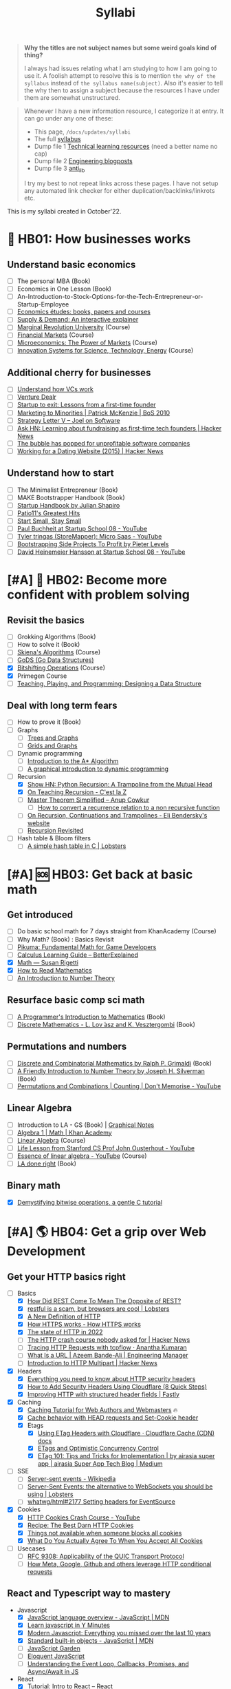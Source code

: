 #+FILE_NAME: syllabi
#+HUGO_SECTION: docs/updates
#+HTML_CONTAINER: div
#+HTML_CONTAINER_CLASS: smol-table
#+TITLE: Syllabi

#+attr_html: :class book-hint warning small-text
#+begin_quote
**Why the titles are not subject names but some weird goals kind of thing?**

I always had issues relating what I am studying to how I am going to use it. A foolish attempt to resolve this is to mention =the why of the syllabus= instead of =the syllabus name(subject)=. Also it's easier to tell the why then to assign a subject because the resources I have under them are somewhat unstructured.
#+end_quote

#+attr_html: :class book-hint info small-text
#+begin_quote
Whenever I have a new information resource, I categorize it at entry. It can go under any one of these:
- This page, =/docs/updates/syllabi=
- The full [[/pages/syllabus][syllabus]]
- Dump file 1 [[/pages/tlr][Technical learning resources]] (need a better name no cap)
- Dump file 2 [[/pages/engineering_blogposts][Engineering blogposts]]
- Dump file 3 [[file:anti_lib.org::*Posts][anti_lib]]

I try my best to not repeat links across these pages. I have not setup any automated link checker for either duplication/backlinks/linkrots etc.
#+end_quote

This is my syllabi created in October'22.

* 💼 HB01: How businesses works
** Understand basic economics
- [ ] The personal MBA (Book)
- [ ] Economics in One Lesson (Book)
- [ ] An-Introduction-to-Stock-Options-for-the-Tech-Entrepreneur-or-Startup-Employee
- [ ]  [[https://github.com/unbalancedparentheses/learn_economics][Economics études: books, papers and courses]]
- [ ] [[https://www.catem.be/app/sd-explainer/][Supply & Demand: An interactive explainer]]
- [ ] [[https://mru.org/][Marginal Revolution University]] (Course)
- [ ] [[https://in.coursera.org/learn/financial-markets-global?#syllabus][Financial Markets]] (Course)
- [ ] [[https://in.coursera.org/learn/microeconomics-part1/][Microeconomics: The Power of Markets]] (Course)
- [ ] [[https://ocw.mit.edu/courses/sts-081-innovation-systems-for-science-technology-energy-manufacturing-and-health-spring-2017/video_galleries/lecture-videos/][Innovation Systems for Science, Technology, Energy]] (Course)
** Additional cherry for businesses
- [ ] [[https://www.notion.so/geekodour/Venture-Capital-5e4dc7e23a9d42068d534f7db447dffd ][Understand how VCs work]]
- [ ] [[https://dlopuch.github.io/venture-dealr/][Venture Dealr]]
- [ ] [[https://www.lennysnewsletter.com/p/startup-to-exit-lessons-from-a-first][Startup to exit: Lessons from a first-time founder]]
- [ ] [[https://businessofsoftware.org/2011/03/hello-ladies-patrick-mckenzie-at-business-of-software-2010-marketing-to-minorities/][Marketing to Minorities | Patrick McKenzie | BoS 2010]]
- [ ] [[https://www.joelonsoftware.com/2002/06/12/strategy-letter-v/][Strategy Letter V – Joel on Software]]
- [ ] [[https://news.ycombinator.com/item?id=33354858][Ask HN: Learning about fundraising as first-time tech founders | Hacker News]]
- [ ] [[https://world.hey.com/dhh/the-bubble-has-popped-for-unprofitable-software-companies-2a0a5f57][The bubble has popped for unprofitable software companies]]
- [ ] [[https://news.ycombinator.com/item?id=34368601][Working for a Dating Website (2015) | Hacker News]]
** Understand how to start
- [ ] The Minimalist Entrepreneur (Book)
- [ ] MAKE Bootstrapper Handbook (Book)
- [ ] [[https://www.julian.com/guide/startup/intro][Startup Handbook by Julian Shapiro]]
- [ ] [[https://www.kalzumeus.com/greatest-hits/][Patio11's Greatest Hits]]
- [ ] [[https://startsmall.com/][Start Small, Stay Small]]
- [ ] [[https://www.youtube.com/watch?v=EZxP0i9ah8E][Paul Buchheit at Startup School 08 - YouTube]]
- [ ] [[https://www.youtube.com/watch?v=i3d1asTrWUQ][Tyler tringas (StoreMapper): Micro Saas - YouTube]]
- [ ] [[https://www.youtube.com/watch?v=m3nb_Qj3mRA][Bootstrapping Side Projects To Profit by Pieter Levels]]
- [ ] [[https://www.youtube.com/watch?v=0CDXJ6bMkMY][David Heinemeier Hansson at Startup School 08 - YouTube]]
* [#A] 🥕 HB02: Become more confident with problem solving
** Revisit the basics
- [-] Grokking Algorithms (Book)
- [ ] How to solve it (Book)
- [-] [[https://www3.cs.stonybrook.edu/~skiena/373/videos/][Skiena's Algorithms]] (Course)
- [ ] [[https://github.com/emirpasic/gods][GoDS (Go Data Structures)]]
- [X] [[https://pikuma.com/courses/bit-shifting-operator-tutorial][Bitshifting Operations]] (Course)
- [X] Primegen Course
- [ ] [[http://okasaki.blogspot.com/2008/05/designing-data-structure.html][Teaching, Playing, and Programming: Designing a Data Structure]]
** Deal with long term fears
- [ ] How to prove it (Book)
- [ ] Graphs
  - [ ] [[https://www.crockford.com/graphs.html][Trees and Graphs]]
  - [ ] [[https://www.redblobgames.com/pathfinding/grids/graphs.html][Grids and Graphs]]
- [ ] Dynamic programming
  - [ ] [[https://www.redblobgames.com/pathfinding/a-star/introduction.html][Introduction to the A* Algorithm]]
  - [ ] [[https://avikdas.com/2019/04/15/a-graphical-introduction-to-dynamic-programming.html][A graphical introduction to dynamic programming]]
- [-] Recursion
  - [X] [[https://news.ycombinator.com/item?id=36088704][Show HN: Python Recursion: A Trampoline from the Mutual Head]]
  - [X] [[https://cestlaz.github.io/post/recursion/][On Teaching Recursion - C'est la Z]]
  - [ ] [[https://web.archive.org/web/20160217105600/https://anupcowkur.com/posts/master-theorem-simplified/][Master Theorem Simplified – Anup Cowkur]]
    - [ ] [[https://math.stackexchange.com/questions/28887/how-to-convert-a-recurrence-relation-to-a-non-recursive-function][How to convert a recurrence relation to a non recursive function]]
  - [ ] [[https://eli.thegreenplace.net/2017/on-recursion-continuations-and-trampolines/][On Recursion, Continuations and Trampolines - Eli Bendersky's website]]
  - [ ] [[https://www.solipsys.co.uk/new/RecursionRevisited.html?tj15lo][Recursion Revisited]]
- [ ] Hash table & Bloom filters
  - [ ] [[https://lobste.rs/s/hwhuvh/simple_hash_table_c][A simple hash table in C | Lobsters]]
* [#A] 🆘 HB03: Get back at basic math
** Get introduced
- [ ] Do basic school math for 7 days straight from KhanAcademy (Course)
- [ ] Why Math? (Book) : Basics Revisit
- [ ] [[https://pikuma.com/blog/math-for-game-developers][Pikuma: Fundamental Math for Game Developers]]
- [ ] [[https://betterexplained.com/guides/calculus/][Calculus Learning Guide – BetterExplained]]
- [X] [[https://www.susanrigetti.com/math][Math — Susan Rigetti]]
- [X] [[https://www.people.vcu.edu/~dcranston/490/handouts/math-read.html][How to Read Mathematics]]
- [ ] [[https://nrich.maths.org/number-theory][An Introduction to Number Theory]]
** Resurface basic comp sci math
- [ ] [[https://pimbook.org/][A Programmer's Introduction to Mathematics]] (Book)
- [ ] [[https://cims.nyu.edu/~regev/teaching/discrete_math_fall_2005/dmbook.pdf][Discrete Mathematics - L. Lov ́asz and K. Vesztergombi]] (Book)
** Permutations and numbers
- [ ] [[https://www.goodreads.com/book/show/1575542.Discrete_and_Combinatorial_Mathematics?ac=1&from_search=true&qid=bp3bVdDUBk&rank=1][Discrete and Combinatorial Mathematics by Ralph P. Grimaldi]] (Book)
- [ ] [[https://www.goodreads.com/book/show/1586807.A_Friendly_Introduction_to_Number_Theory][A Friendly Introduction to Number Theory by Joseph H. Silverman]] (Book)
- [ ] [[https://www.youtube.com/watch?v=0NAASclUm4k&list=PLmdFyQYShrjfPLdHQxuNWvh2ct666Na3z&index=2][Permutations and Combinations | Counting | Don't Memorise - YouTube]]
** Linear Algebra
- [ ] Introduction to LA - GS (Book) | [[https://github.com/kenjihiranabe/The-Art-of-Linear-Algebra][Graphical Notes]]
- [ ] [[https://www.khanacademy.org/math/algebra][Algebra 1 | Math | Khan Academy]]
- [ ] [[https://ocw.mit.edu/courses/18-06-linear-algebra-spring-2010/][Linear Algebra]] (Course)
- [ ] [[https://www.youtube.com/watch?v=bm5xFEqYuiI][Life Lesson from Stanford CS Prof John Ousterhout - YouTube]]
- [ ] [[https://www.youtube.com/watch?v=fNk_zzaMoSs&list=PLZHQObOWTQDPD3MizzM2xVFitgF8hE_ab][Essence of linear algebra - YouTube]] (Course)
- [ ] [[https://linear.axler.net/LADRvideos.html][LA done right]] (Book)
** Binary math
- [X] [[https://www.andreinc.net/2023/02/01/demystifying-bitwise-ops][Demystifying bitwise operations, a gentle C tutorial]]
* [#A] 🌎 HB04: Get a grip over Web Development
** Get your HTTP basics right
- [-] Basics
  - [X] [[https://htmx.org/essays/how-did-rest-come-to-mean-the-opposite-of-rest/][How Did REST Come To Mean The Opposite of REST?]]
  - [X] [[https://lobste.rs/s/5wnigy/restful_is_scam_browsers_are_cool][restful is a scam, but browsers are cool | Lobsters]]
  - [X] [[https://www.mnot.net/blog/2022/06/06/http-core][A New Definition of HTTP]]
  - [X] [[https://howhttps.works/][How HTTPS works - How HTTPS works]]
  - [X] [[https://blog.cloudflare.com/the-state-of-http-in-2022/][The state of HTTP in 2022]]
  - [ ] [[https://news.ycombinator.com/item?id=33280605][The HTTP crash course nobody asked for | Hacker News]]
  - [ ] [[https://ananthakumaran.in/2022/11/12/trace-http-requests.html][Tracing HTTP Requests with tcpflow · Anantha Kumaran]]
  - [ ] [[https://azeemba.com/posts/what-is-a-url.html][What Is a URL | Azeem Bande-Ali | Engineering Manager]]
  - [ ] [[https://news.ycombinator.com/item?id=35704101][Introduction to HTTP Multipart | Hacker News]]
- [X] Headers
  - [X] [[https://blog.appcanary.com/2017/http-security-headers.html][Everything you need to know about HTTP security headers]]
  - [X] [[https://algustionesa.com/security-headers/][How to Add Security Headers Using Cloudflare (8 Quick Steps)]]
  - [X] [[https://www.fastly.com/blog/improve-http-structured-headers][Improving HTTP with structured header fields | Fastly]]
- [X] Caching
  - [X] [[https://www.mnot.net/cache_docs/][Caching Tutorial for Web Authors and Webmasters]] 🔥
  - [X] [[https://developers.cloudflare.com/cache/concepts/cache-behavior/][Cache behavior with HEAD requests and Set-Cookie header]]
  - [X] Etags
    - [X] [[https://developers.cloudflare.com/cache/reference/etag-headers/][Using ETag Headers with Cloudflare · Cloudflare Cache (CDN) docs]]
    - [X] [[https://fideloper.com/etags-and-optimistic-concurrency-control][ETags and Optimistic Concurrency Control]]
    - [X] [[https://medium.com/airasia-com-tech-blog/etag-101-tips-and-tricks-for-implementation-6072525b487b][ETag 101: Tips and Tricks for Implementation | by airasia super app | airasia Super App Tech Blog | Medium]]
- [ ] SSE
  - [ ] [[https://en.wikipedia.org/wiki/Server-sent_events][Server-sent events - Wikipedia]]
  - [ ] [[https://lobste.rs/s/idfifu/server_sent_events_alternative][Server-Sent Events: the alternative to WebSockets you should be using | Lobsters]]
  - [ ] [[https://github.com/whatwg/html/issues/2177][whatwg/html#2177 Setting headers for EventSource]]
- [X] Cookies
  - [X] [[https://www.youtube.com/watch?v=sovAIX4doOE][HTTP Cookies Crash Course - YouTube]]
  - [X] [[https://stormpath.com/blog/cookies-are-awesome-free-cookies][Recipe: The Best Darn HTTP Cookies]]
  - [X] [[https://blog.tomayac.com/2022/08/30/things-not-available-when-someone-blocks-all-cookies/][Things not available when someone blocks all cookies]]
  - [X] [[https://www.conradakunga.com/blog/what-do-you-actually-agree-to-when-you-accept-all-cookies/][What Do You Actually Agree To When You Accept All Cookies]]
- [ ] Usecases
  - [ ] [[https://www.rfc-editor.org/rfc/rfc9308.html][RFC 9308: Applicability of the QUIC Transport Protocol]]
  - [ ] [[https://quadratic.fm/p/how-meta-microsoft-google-github][How Meta, Google, Github and others leverage HTTP conditional requests]]
** React and Typescript way to mastery
- Javascript
  - [X] [[https://developer.mozilla.org/en-US/docs/Web/JavaScript/Language_Overview][JavaScript language overview - JavaScript | MDN]]
  - [X] [[https://learnxinyminutes.com/docs/javascript/][Learn javascript in Y Minutes]]
  - [X] [[https://turriate.com/articles/modern-javascript-everything-you-missed-over-10-years][Modern Javascript: Everything you missed over the last 10 years]]
  - [X] [[https://developer.mozilla.org/en-US/docs/Web/JavaScript/Reference/Global_Objects][Standard built-in objects - JavaScript | MDN]]
  - [-] [[https://shamansir.github.io/JavaScript-Garden/][JavaScript Garden]]
  - [ ] [[https://eloquentjavascript.net/][Eloquent JavaScript]]
  - [ ] [[https://www.taniarascia.com/asynchronous-javascript-event-loop-callbacks-promises-async-await/][Understanding the Event Loop, Callbacks, Promises, and Async/Await in JS]]
- React
  - [X] [[https://reactjs.org/tutorial/tutorial.html][Tutorial: Intro to React – React]]
  - [ ] [[https://prateeksurana.me/blog/future-of-rendering-in-react/][The future of rendering in React]]
- [X] State Management
  - [X] Client state
    - [X] [[https://redux.js.org/][Redux - A predictable state container for JavaScript apps]]
    - [X] [[https://redux-toolkit.js.org/][Redux Toolkit | Redux Toolkit]]
    - [ ] [[https://frontendatscale.com/blog/islands-architecture-state/][Sharing State with Islands Architecture | Frontend at Scale]]
  - [X] Server state
    - [X] [[https://tanstack.com/query/v4/docs/comparison?from=reactQueryV3&original=https%3A%2F%2Freact-query-v3.tanstack.com%2Fcomparison][Comparison | React Query vs SWR vs Apollo vs RTK Query vs React Router]]
    - [X] [[https://blog.logrocket.com/swr-vs-tanstack-query-react/][Caching clash: SWR vs. TanStack Query for React - LogRocket Blog]]
- Typescript
  - [-] [[https://github.com/type-challenges/type-challenges][type-challenges/type-challenges]]
  - [X] [[https://www.totaltypescript.com/tutorials/beginners-typescript][Beginner's TypeScript Tutorial | Total TypeScript]]
  - [ ] [[https://alexharri.com/blog/typescript-structural-typing][Why doesn't TypeScript properly type Object.keys?]]
  - [ ] [[https://react-typescript-cheatsheet.netlify.app/][React TypeScript Cheatsheets]]
** Get a hold of web engineering
- [ ] [[https://hpbn.co/][High Performance Browser Networking]] (Book)
- [ ] [[https://blog.sesse.net/blog/tech/2022-12-27-00-07_the_ultimate_single_page_app.html][The ultimate single-page app]]
- [ ] [[https://www.marcobehler.com/guides/load-testing][Load Testing: An Unorthodox Guide]]
- [ ] [[https://jfhr.me/optimizing-images-with-the-html-picture-tag/][Optimizing images with the HTML picture tag | jfhr]]
- [ ] [[https://tantek.com/2011/238/b1/many-ways-slice-url-name-pieces][How many ways can you slice a URL and name the pieces? - Tantek]]
- [ ] [[https://medium.com/airbnb-engineering/improving-performance-with-http-streaming-ba9e72c66408][Improving Performance with HTTP Streaming]]
- [ ] [[https://lobste.rs/s/qyler8/writing_chat_application_django_4_2_using][Django 4.2 w async StreamingHttpResponse, SSE and PG LISTEN/NOTIFY]]
- [ ] Devtools
  - [ ] [[https://news.ycombinator.com/item?id=35970712][Debug browser redirects without ruining your day | Hacker News]]
  - [ ] [[https://devtoolstips.org/][Learn how to use web developer tools]]
- [ ] Browsers
  - [ ] [[https://taligarsiel.com/Projects/howbrowserswork1.htm][How browsers work]]
  - [ ] [[https://cerebralab.com/The_universal_VM_we_call_browser][The universal VM we call browser]]
  - [ ] [[https://cprimozic.net/blog/building-a-signal-analyzer-with-modern-web-tech/][Building a Signal Analyzer with Modern Web Tech]]
- [ ] Web-workers
  - [ ] [[https://github.com/deebloo/things-you-can-do-in-a-web-worker][deebloo/things-you-can-do-in-a-web-worker]]
- [ ] Websockets
  - [ ] [[https://news.ycombinator.com/item?id=29893242][The WebSocket Handbook | Hacker News]]
  - [ ] [[https://www.mnot.net/blog/2022/02/20/websockets][Server-Sent Events, WebSockets, and HTTP]]
  - [ ] [[https://www.aadhav.me/posts/websockets][Websockets: The Powerful Protocol]]
  - [ ] [[https://stackoverflow.blog/2019/12/18/websockets-for-fun-and-profit/][WebSockets for fun and profit - Stack Overflow Blog]]
  - [ ] [[https://cookie.engineer/weblog/articles/implementers-guide-to-websockets.html][Implementer's Guide to WebSockets - Cookie Engineer's Web Log]]
  - [ ] [[https://medium.com/@atakanserbes/websockets-shaping-real-time-communication-a216f79f9ef4][WebSockets: Shaping Real-time Communication | by Atakan Serbes | Oct, 2023 | Medium]]
  - [ ] [[https://news.ycombinator.com/item?id=31925145][Ask HN: How do you scale WebSocket? | Hacker News]]
  - [ ] [[https://news.ycombinator.com/item?id=29651447][Woe be unto you for using a WebSocket | Hacker News]]
  - [ ] [[https://news.ycombinator.com/item?id=32634038][Writing a toy WebSocket server from scratch | Hacker News]]
  - [ ] [[https://gafferongames.com/post/why_cant_i_send_udp_packets_from_a_browser/][Why can't I send UDP packets from a browser? | Gaffer On Games]]
  - [ ] [[https://news.ycombinator.com/item?id=34850903][Direct Sockets: Proposal for a future web platform API | Hacker News]]
  - [ ] [[https://news.ycombinator.com/item?id=34639728][Show HN: DriftDB – an open source WebSocket backend for real-time apps]]
** Time for Webassembly
- [X] [[https://xeiaso.net/talks/wasm-abi][The Go WebAssembly ABI at a Low Level - Xe]]
- [X] [[https://snarky.ca/webassembly-and-its-platform-targets/][WebAssembly and its platform targets]]
- [X] [[https://news.ycombinator.com/item?id=37498820][WASI Support in Go | Hacker News]]
- [X] [[https://www.youtube.com/watch?v=RcHER-3gFXI][WebAssembly: A new development paradigm for the web - YouTube]]
- [X] [[https://news.ycombinator.com/item?id=35288059][The tug-of-war over server-side WebAssembly]]
- [X] [[https://xeiaso.net/talks/unix-philosophy-logical-extreme-wasm][Reaching the Unix Philosophy's Logical Extreme with Webassembly - Xe Iaso]]
- [X] [[https://flak.tedunangst.com/post/www-which-wasm-works][www which wasm works]]
- [X] [[https://www.neversaw.us/2023/06/30/understanding-wasm/part2/whence-wasm/][Understanding Wasm, Part 2: Whence Wasm - Chris Dickinson]]
- [X] [[https://digest.browsertech.com/archive/determinism-is-webassemblys-hidden-superpower/][Determinism is WebAssembly’s hidden superpower]]
- [X] [[https://00f.net/2023/01/04/webassembly-benchmark-2023/][Performance of WebAssembly runtimes in 2023 | Frank DENIS random thoughts.]]
- [X] [[https://news.ycombinator.com/item?id=35667650][WebAssembly Text Code Samples | Hacker News]]
- [X] [[https://blog.scottlogic.com/2023/10/18/the-state-of-webassembly-2023.html][The State of WebAssembly 2023]]
- [X] [[https://wasmlabs.dev/articles/python-wasm32-wasi/][Adding Python support to Wasm Language Runtimes]]
- [ ] [[https://eli.thegreenplace.net/2023/faas-in-go-with-wasm-wasi-and-rust/][FAAS in Go with WASM, WASI and Rust - Eli Bendersky's website]]
  - [ ] Check [[https://github.com/burntcarrot/wasmninja][burntcarrot/wasmninja]]
- [ ] [[https://news.ycombinator.com/item?id=35236272][A world to win: WebAssembly for the rest of us | Hacker News]], [[https://lobste.rs/s/gmjekk/world_win_webassembly_for_rest_us][Lobsters]]
- [ ] Tools
  - [ ] [[https://news.ycombinator.com/item?id=37751270][Extism makes WebAssembly easy | Hacker News]]
- [ ] Advanced
  - [ ] [[https://spritely.institute/news/scheme-wireworld-in-browser.html][Scheme in the browser: A Hoot of a tale -- Spritely Institute]]
  - [ ] [[https://news.ycombinator.com/item?id=35470057][WebAssembly Tail Calls | Hacker News]]
  - [ ] [[http://troubles.md/wasm-is-not-a-stack-machine/][WebAssembly Troubles part 1: WebAssembly Is Not a Stack Machine]]
- [ ] Experiment
  - [ ] [[https://wordpress.github.io/wordpress-playground/][Start here | WordPress Playground]]
  - [ ] [[https://tigerbeetle.com/blog/2023-07-11-we-put-a-distributed-database-in-the-browser/][We Put a Distributed Database In the Browser – And Made a Game of It! | TigerBeetle]]
  - [ ] [[https://github.com/EmNudge/watlings][GitHub - EmNudge/watlings: Learn WebAssembly by writing small programs!]]
  - [ ] Read [[https://lobste.rs/s/ymnile/wasi_socket_extensions_for_go_1_21][this codebase]] also [[https://github.com/brunoluiz/imagewand/tree/main][code for this image conversion tool]]
** Other experiments with web that are worth
- [ ] [[https://news.ycombinator.com/item?id=32518211][The web is a harsh manager | Hacker News]]
- [ ] [[https://darekkay.com/blog/static-site-comments/][Various ways to include comments on your static site]]
- [ ] [[https://news.ycombinator.com/item?id=36049386][Instant flood fill with HTML Canvas]]
- [ ] [[https://driftingin.space/posts/session-lived-application-backends][Session Backends | Drifting in Space]]
- [ ] [[https://blog.jim-nielsen.com/2022/website-fidelity/][Website Fidelity - Jim Nielsen’s Blog]]
** Get your web security right
- [ ] [[https://web.stanford.edu/class/cs253/][CS253 - Web Security]] (Course)
- [ ] [[https://www.youtube.com/watch?v=i7of02icPyQ][Everything You Ever Wanted to Know About Web Authentication]]
- [ ] [[https://blog.excalidraw.com/end-to-end-encryption/][End-to-End Encryption in the Browser | Excalidraw Blog]]
- [ ] HTTPS
  - [ ] [[https://matt.life/writing/the-acme-protocol-in-practice-and-reality#acme-servers-and-clients][The ACME Protocol in Practice and Reality — Matt Holt]]
  - [ ] [[https://lobste.rs/s/yk1zuk/certificate_authority_model_does_not][The Certificate Authority model does not work for LAN devices | Lobsters]]
  - [ ] [[https://news.ycombinator.com/item?id=37537689][Running one’s own root Certificate Authority in 2023 | Hacker News]]
  - [ ] [[https://www.agwa.name/blog/post/roots_intermediates_and_resellers][The Difference Between Root Certificate Authorities, Intermediates, and Resellers]]
  - [ ] [[https://hohnstaedt.de/xca/][X CA manager]]
  - [ ] [[https://news.ycombinator.com/item?id=36673793][Shortening the Let's Encrypt chain of trust | Hacker News]]
  - [ ] [[https://textslashplain.com/2018/02/14/understanding-the-limitations-of-https/][Understanding the Limitations of HTTPS – text/plain]]
  - [ ] [[https://news.ycombinator.com/item?id=36674224][Easy HTTPS for your private networks | Hacker News]]
  - [ ] [[https://news.ycombinator.com/item?id=36281001][HSTS preload adoption and challenges]]
  - [ ] [[https://blog.vnaik.com/posts/web-attacks.html][CSRF, CORS, and HTTP Security headers Demystified]]
  - [ ] [[https://ergomake.dev/blog/hsts-introduction/][The fascinating world of HTTP Strict-Transport-Security | Ergomake]]
  - [ ] [[https://letsencrypt.org/docs/challenge-types/][Challenge Types - Let's Encrypt]]
  - [ ] [[https://fly.io/blog/how-cdns-generate-certificates/][How CDNs Generate Certificates · Fly]]
  - [ ] [[https://paul.totterman.name/posts/ssh-pki-web-pki/][SSH PKI on top of Web PKI | Paul's page]]
- [ ] TLS
  - [ ] [[https://www.cloudflare.com/learning/ssl/what-happens-in-a-tls-handshake/][What happens in a TLS handshake? | SSL handshake | Cloudflare]]
  - [ ] [[https://jade.fyi/blog/announcing-clipper/][Announcing Clipper: TLS-transparent HTTP debugging for native apps - jade's www site]]
  - [ ] [[https://blog.benjojo.co.uk/post/debug-ssl-tls-with-ssldump-https][MITM'ing TLS/SSL for debugging purposes]]
  - [ ] [[http://netsekure.org/2010/03/tls-overhead/][TLS overhead - netsekure rng]]
  - [ ] [[https://blog.squarelemon.com/tls-fingerprinting/][SquareLemonm TLS Fingerprinting]]
  - [ ] SNI
    - [ ] [[https://en.wikipedia.org/wiki/Server_Name_Indication][Server Name Indication - Wikipedia]]
    - [ ] [[https://www.agwa.name/blog/post/writing_an_sni_proxy_in_go][Writing an SNI Proxy in 115 Lines of Go]]
    - [ ] Things like green tunnel bypass SNI detection using things like http chunking etc.
- [-] CORS
  - [-] [[https://httptoolkit.tech/blog/cache-your-cors/][Cache your CORS, for performance & profit | HTTP Toolkit]]
  - [-] [[https://httptoolkit.tech/blog/public-cdn-risks/][Public CDNs Are Useless and Dangerous | HTTP Toolkit]]
  - [-] [[https://jub0bs.com/posts/2023-02-08-fearless-cors/][A design philosophy for CORS middleware libraries]]
  - [ ] [[https://eli.thegreenplace.net/2023/introduction-to-cors-for-go-programmers/][Introduction to CORS for Go programmers - Eli Bendersky's website]]
  - [X] [[https://lobste.rs/s/2qr2nf/cors_is_such_mess_what_are_current_best][CORS is such a mess. What are current best practices?]]
  - [X] [[https://github.com/simonw/public-notes/issues/2][Figuring out the state of the art in CSRF protection]]
- [-] CSRF
  - [-] [[https://cheatsheetseries.owasp.org/cheatsheets/Cross-Site_Request_Forgery_Prevention_Cheat_Sheet.html][Cross-Site Request Forgery Prevention]]
  - [X] [[https://www.reddit.com/r/netsec/comments/vb941p/the_state_of_csrf_vulnerability_in_2022/][The State of CSRF Vulnerability in 2022 : netsec]]
  - [X] [[https://simonwillison.net/2021/Aug/3/samesite/][Exploring the SameSite cookie attribute for preventing CSRF]]
  - [X] [[https://github.com/pillarjs/understanding-csrf][What are CSRF tokens and how do they work?]]
  - [X] [[https://blog.vnaik.com/posts/web-attacks.html][CSRF, CORS, and HTTP Security headers Demystified]]
  - [X] [[https://scotthelme.co.uk/i-turned-on-csp-and-all-i-got-was-this-crappy-lawsuit/][I turned on CSP and all I got was this crappy lawsuit!]]
* 🐂 HB05: Computer graphics
** Basics of CG
- [ ] [[https://fgiesen.wordpress.com/2011/07/09/a-trip-through-the-graphics-pipeline-2011-index/][A trip through the Graphics Pipeline 2011: Index | The ryg blog]]
- [ ] [[https://graphics.cs.utah.edu/courses/cs4600/fall2022/][CS 4600 - Fall 2022 - Introduction to Computer Graphics]] (Course)
- [ ] [[https://www.youtube.com/playlist?app=desktop&list=PLqCJpWy5Fohe8ucwhksiv9hTF5sfid8lA][3D Programming Fundamentals - YouTube]] (Series)
- [ ] [[https://graphics.cs.utah.edu/courses/cs6610/spring2022/][CS 5610/6610 - Interactive Computer Graphics]] (Course)
- [ ] [[https://thebookofshaders.com/][The Book of Shaders]] (Book)
  - [ ] [[https://www.mayerowitz.io/blog/a-journey-into-shaders][A Journey Into Shaders]]
- [ ] [[https://learnopengl.com/Introduction][LearnOpenGL - Introduction]]  (Book)
- [ ] [[http://www.e-cartouche.ch/content_reg/cartouche/interactiv/en/html/index.html][Animation and Interactivity]]
** Ray tracing
- [ ] [[https://news.ycombinator.com/item?id=33128495][How Ray Tracing works]]
- [ ] [[https://raytracing.github.io/books/RayTracingInOneWeekend.html][Ray Tracing in One Weekend]]
- [ ] [[https://github.com/ssloy/tinyrenderer/wiki][software rendering in 500 lines of code]]
** WebGPU
- [ ] [[https://alain.xyz/blog/raw-webgpu][Raw WebGPU]]
- [ ] [[https://surma.dev/things/webgpu/][WebGPU — All of the cores, none of the canvas]]
- [ ] [[https://toji.github.io/webgpu-gltf-case-study/][Efficiently rendering glTF models | WebGPU glTF Renderer Case Study]]
- [ ] [[https://web.dev/gpu-compute/][Get started with GPU Compute on the web]]
- [ ] [[https://unzip.dev/0x00f-webgpu/][0x00F - WebGPU 🌌]]
- [ ] [[https://cohost.org/mcc/post/1406157-i-want-to-talk-about-webgpu][I want to talk about WebGPU]]
** Easings
- [[https://github.com/Michaelangel007/easing][GitHub - Michaelangel007/easing: Easing Tutorial and Optimizations]]
- [[https://easings.net/#][Easing Functions Cheat Sheet]]
- [[https://medium.com/swlh/youre-using-lerp-wrong-73579052a3c3][You’re Using Lerp Wrong.]]
** ThreeJS
- [[https://sbcode.net/threejs/][Three.js Tutorials]]
- [[https://www.youtube.com/watch?v=DPl34H2ISsk][I wish I knew this before using React Three Fiber]]
- [[https://github.com/pmndrs/drei][GitHub - pmndrs/drei: 🥉 useful helpers for react-three-fiber]]
- [[https://www.youtube.com/watch?v=Isr-hIveUK0][React Three Fiber Camera's Explained]]
- [[https://www.youtube.com/watch?v=FGG0EeMNUl0][Build a 3D World in React with Three.js - {React Three Fiber Tutorial}]]
- [[https://blog.maximeheckel.com/posts/the-magical-world-of-particles-with-react-three-fiber-and-shaders/][The magical world of Particles with React Three Fiber and Shaders]]
* [#A] 🔍 HB06: Basic security knowledge upgrade
** Server, sessions and web
- [X] [[https://supertokens.com/blog/cookies-vs-localstorage-for-sessions-everything-you-need-to-know][Cookies vs browser storage for sessions]]
- [ ] [[https://news.ycombinator.com/item?id=34569726][Ask HN: Best Way to Mess with Hackers? | Hacker News]] (Need to implement)
- [ ] [[https://fly.io/blog/how-cdns-generate-certificates/][How CDNs Generate Certificates · Fly]]
- [ ] [[https://rachelbythebay.com/w/2023/01/03/ssl/][Why I still have an old-school cert on my https site]]
- [ ] [[https://www.devever.net/~hl/clientcert][Client certificates aren't universally more secure]]
** OAuth and OIDC and Tokens
- [ ] OAuth2
  - [ ] [[https://www.oauth.com/][OAuth.com - OAuth 2.0 Simplified]] (Book)
  - [ ] [[https://danschnau.com/blog/this_blog_automatically_posts_to_the_fediverse][A simple application of OAuth: Mastodon's API - Dan Schnau dot com]]
  - [ ] [[https://www.scottbrady91.com/oauth/oauth-is-not-user-authorization][OAuth is Not User Authorization]]
  - [ ] [[https://news.ycombinator.com/item?id=38009291][Oh-Auth – Abusing OAuth to take over millions of accounts | Hacker News]]
  - [ ] [[https://news.ycombinator.com/item?id=35713518][Why is OAuth still hard in 2023? | Hacker News]]
  - [ ] [[https://aaronparecki.com/oauth-2-simplified/][OAuth 2 Simplified • Aaron Parecki]]
  - [ ] [[https://evertpot.com/oauth2-usability/][Does OAuth2 have a usability problem? (yes!)]]
  - [ ] [[https://www.digitalocean.com/community/tutorials/an-introduction-to-oauth-2][An Introduction to OAuth 2 | DigitalOcean]]
  - [ ] [[https://alexbilbie.com/guide-to-oauth-2-grants/][A Guide To OAuth 2.0 Grants - Alex Bilbie]]
  - [ ] [[https://www.polarsparc.com/xhtml/OAuth2-OIDC.html][Understanding OAuth2 and OpenID Connect]]
- [ ] OIDC
  - [ ] [[https://www.youtube.com/watch?v=g_aVPdwBTfw&list=PLshTZo9V1-aEUg2S84KlisJBAyMEoEZ45][What's New With OAuth and OIDC?]]
  - [ ] [[https://news.ycombinator.com/item?id=36481470][Why use OpenID Connect instead of plain OAuth2? | Hacker News]]
  - [ ] [[https://www.youtube.com/watch?v=GyCL8AJUhww][Introduction to OAuth 2.0 and OpenID Connect]]
- [-] Others
  - [X] [[https://fly.io/blog/api-tokens-a-tedious-survey/][API Tokens: A Tedious Survey · Fly]]
  - [X] [[https://news.ycombinator.com/item?id=37173339][Short session expiration does not help security | Hacker News]]
  - [ ] [[https://github.com/Kong/mashape-oauth/blob/master/FLOWS.md][mashape-oauth/FLOWS.md at master · Kong/mashape-oauth]]
  - [ ] [[https://drewdevault.com/2020/06/12/Can-we-talk-about-client-side-certs.html][Can we talk about client-side certificates?]]
- [X] JWT
  - [ ] [[https://lobste.rs/s/xd9tq1/stateless_authentication_persistence][Stateless Authentication Persistence: Unpacking the Power of JWTs | Lobsters]]
  - [X] [[https://supertokens.com/blog/are-you-using-jwts-for-user-sessions-in-the-correct-way][Are you using JWTs for user sessions in the correct way?]]
  - [X] [[https://mikkel.ca/blog/digging-into-quebecs-proof-of-vaccination/][JWTs done right: Quebec's proof of vaccination - Mikkel Paulson]]
** For personal knowledge
- [ ] [[https://pwn.college/][pwn.college]] (Course)
- [ ] [[https://github.com/step-security/supply-chain-goat][step-security/supply-chain-goat]] (Course)
- [ ] [[https://github.com/chvancooten/maldev-for-dummies][chvancooten/maldev-for-dummies: A workshop about Malware Development]]
- [ ] [[https://www.trickster.dev/post/decrypting-your-own-https-traffic-with-wireshark/][Decrypting your own HTTPS traffic with Wireshark – Trickster Dev]]
- TCPDump
  - [ ] [[https://nanxiao.github.io/tcpdump-little-book/][TCP Dump - little book]]
  - [ ] [[https://news.ycombinator.com/item?id=34623604][tcpdump is amazing (2016) | Hacker News]]
  - [ ] [[https://danielmiessler.com/study/tcpdump/][A tcpdump Tutorial with Examples]]
  - [ ] [[https://hackertarget.com/tcpdump-examples/][Tcpdump Examples - 22 Tactical Commands | HackerTarget.com]]
** Cryptography
- [ ] [[https://computerscience.paris/security/][CSCI-UA.9480: Introduction to Computer Security]] (Course)
- [ ] [[https://intensecrypto.org/public/index.html][An intensive introduction to cryptography]] (Book)
- [ ] [[https://cryptobook.nakov.com/cryptography-overview][Practical Cryptography for Developers]] (Book)
- [ ] [[https://www.khanacademy.org/computing/computer-science/cryptography][Cryptography | Computer science | Computing | Khan Academy]]  (Course)
- [ ] [[https://azeemba.com/posts/intuition-for-cryptography.html][Intuition for Cryptography | Azeem Bande-Ali | azeemba.com]]
- [ ] [[https://soatok.blog/2020/11/14/going-bark-a-furrys-guide-to-end-to-end-encryption/][Going Bark: A Furry’s Guide to End-to-End Encryption]]
- [ ] [[https://soatok.blog/2020/06/10/how-to-learn-cryptography-as-a-programmer/][How To Learn Cryptography as a Programmer]]
- [ ] [[https://loup-vaillant.fr/articles/crypto-is-not-magic][Cryptography is not Magic]]
- [ ] Passwords
  - [ ] [[https://www.cryptologie.net/article/503/user-authentication-with-passwords-whats-srp/][User authentication with passwords, What’s SRP?]]
  - [ ] [[https://paragonie.com/blog/2015/08/you-wouldnt-base64-a-password-cryptography-decoded][You Wouldn't Base64 a Password - Cryptography Decoded - Paragon Initiative Enterprises Blog]]
  - [ ] [[https://cfrg.github.io/draft-irtf-cfrg-opaque/draft-irtf-cfrg-opaque.html#name-ake-private-key-storage][The OPAQUE Asymmetric PAKE Protocol]]
  - [ ] [[https://blog.cryptographyengineering.com/2018/10/19/lets-talk-about-pake/][Let’s talk about PAKE – A Few Thoughts on Cryptographic Engineering]]
  - [ ] [[https://www.cryptologie.net/article/503/user-authentication-with-passwords-whats-srp/][User authentication with passwords, What’s SRP?]]
  - [ ] Hash
    - [ ] [[https://pthree.org/2016/06/28/lets-talk-password-hashing/][Aaron Toponce : Let's Talk Password Hashing]]
    - [ ] [[https://notes.volution.ro/v1/2022/07/notes/1290a79c/][The many flavors of hashing : Volution Notes]]
    - [ ] [[https://tylerneylon.com/a/lsh1/][Introduction to Locality-Sensitive Hashing]]
    - [ ] [[https://indy.codes/having-fun-with-hash-collisions][Having fun with hash collisions]]
    - [ ] [[https://news.ycombinator.com/item?id=36176461][Hash Functions | Hacker News]]
    - [ ] [[https://news.ycombinator.com/item?id=36401747][Hashing | Hacker News]]
* [#A] 🐲 HB07: Become functional
** Be at ease with Python
- [ ] [[https://www.fluentpython.com/][Fluent Python, the lizard book]] (Book)
- [ ] [[https://benhoyt.com/writings/python-api-design/][Designing Pythonic library APIs]]
- [ ] [[https://dabeaz-course.github.io/practical-python/][Welcome! | practical-python]]
- [ ] [[https://github.com/dabeaz-course/python-mastery][GitHub - dabeaz-course/python-mastery: Advanced Python Mastery (course by @dabeaz)]]
- [ ] [[https://peps.python.org/pep-0703/][PEP 703 – Making the Global Interpreter Lock Optional in CPython | peps.python.org]] 🌟 (Python GIL)
- [ ] [[https://lwn.net/Articles/947138/][Progress on no-GIL CPython [LWN.net]​]]
  - [ ] [[https://lwn.net/Articles/939981/][GIL removal and the Faster CPython project [LWN.net]​]]
- [ ] [[https://mathspp.com/blog/how-to-create-a-python-package-in-2022][How to create a Python package in 2022]]
- [ ] [[https://simonwillison.net/2023/Sep/30/cli-tools-python/][Things I’ve learned about building CLI tools in Python]]
- [ ] [[https://snarky.ca/how-virtual-environments-work/][How virtual environments work]]
- [ ] [[https://pradyunsg.me/blog/2023/01/21/thoughts-on-python-packaging/][Thoughts on the Python packaging ecosystem | Pradyun Gedam]]
- [ ] [[https://www.reddit.com/r/Python/comments/wyl1lp/which_not_so_well_known_python_packages_do_you/][Python Packages (Not well known but good)]]
- [ ] [[https://github.com/zedr/clean-code-python][zedr/clean-code-python: Clean Code concepts adapted for Python]]
- [ ] [[https://github.com/satwikkansal/wtfpython#usage][GitHub - satwikkansal/wtfpython: What the f*ck Python? 😱]] (Satwik all round A1 guy btw!)
- [-] [[https://death.andgravity.com/caching-methods][Caching a lot of methods in Python - death and gravity]]
- [-] [[https://pymotw.com/3/][Python 3 Module of the Week — PyMOTW 3]]
- [ ] [[https://www.dabeaz.com/generators/][Generator Tricks for Systems Programmers]]
- [ ] [[https://www.youtube.com/watch?v=MCs5OvhV9S4][David Beazley - Python Concurrency From the Ground Up: LIVE! - PyCon 2015 - YouTube]]
- [ ] https://github.com/dabeaz/blog/blob/main/2023/three-problems.md
- [ ] https://github.com/dabeaz/blog/blob/main/2023/different-refactoring.md
- [ ] [[https://www.youtube.com/watch?v=RZ4Sn-Y7AP8][David Beazley: Discovering Python - PyCon 2014 - YouTube]]
- [X] https://github.com/dabeaz/blog/blob/main/2021/barely-interface.md
- [X] [[https://realpython.com/python-namespaces-scope/][Namespaces and Scope in Python – Real Python]]
- [X] [[https://medium.com/@petefison/a-crash-course-in-python-comprehensions-and-generators-f069c8f8ca38][A crash course in Python “comprehensions” and “generators”]]
- [X] [[https://news.ycombinator.com/item?id=34432173][What new Python features are the most useful for you? | Hacker News]]
- [X] [[https://death.andgravity.com/stdlib?s=35][Learn by reading code: Python standard library design decisions explained]]
- [X] [[https://stackoverflow.com/questions/35572663/using-python-decorator-with-or-without-parentheses/35572746#35572746][Using python decorator with or without parentheses - Stack Overflow]]
- [X] [[https://news.ycombinator.com/item?id=34787092][Data Classification: Does Python still have a need for class without dataclass]]
- [X] [[https://docs.python-guide.org/][The Hitchhiker’s Guide to Python! — The Hitchhiker's Guide to Python]]
- [X] [[https://lukeplant.me.uk/blog/posts/pythons-disappointing-superpowers/][Python’s “Disappointing” Superpowers - lukeplant.me.uk]]
- [X] [[https://www.bbayles.com/index/decorator_factory][Bo Bayles Annex - Yo, I heard you like decorators]]
** Be at ease with shell scripting and my local system
- [X] Spend time reading manuals for tools that I use
- [X] Get cheatsheets organized. Think shift from cheat to =org-mode+fzf+rg=
- [X] Setup some basic emacs snippets for shell scripting
  - [X] [[https://google.github.io/styleguide/shellguide.html#s2.1-file-extensions][Google bash style guide]]
  - [X] [[https://sharats.me/posts/shell-script-best-practices/][Shell Script Best Practices — The Sharat's]]
  - [X] [[https://blog.yossarian.net/2020/01/23/Anybody-can-write-good-bash-with-a-little-effort][Anybody can write good bash]]
** Be building with Golang
- [-] Basics
  - [-] [[https://github.com/teivah/100-go-mistakes][GitHub - teivah/100-go-mistakes: 📖 100 Go Mistakes and How to Avoid Them]]
  - [-] [[https://lobste.rs/s/vhivpd/absurd_cost_finalizers_go][The absurd cost of finalizers in Go | Lobsters]]
  - [ ] [[https://flak.tedunangst.com/post/fixing-the-other-go-loop-bug][fixing the other go loop bug]]
  - [ ] [[https://gosamples.dev/postgresql-intro/][A practical introduction to PostgreSQL in Go (Golang)]]
  - [ ] [[https://fideloper.com/go-http][How Golang Handles HTTP]]
  - [ ] [[https://eli.thegreenplace.net/2021/go-internals-invariance-and-memory-layout-of-slices/][Go internals: invariance and memory layout of slices - Eli Bendersky's website]]
  - [X] [[https://github.com/thanos-io/thanos/blob/main/docs/contributing/coding-style-guide.md][Thanos coding style guide]]
  - [X] [[https://go.dev/tour/list][A Tour of Go]]
  - [X] [[https://go.dev/doc/effective_go][Effective Go - The Go Programming Language]] (Book)
  - [X] [[https://lobste.rs/s/vngxbv/what_is_go_function_variable][What is a Go function variable? | Lobsters]]
  - [X] [[https://utcc.utoronto.ca/~cks/space/blog/programming/GoFinalizerCostsNotes][Chris's Wiki blog/programming/GoFinalizerCostsNotes]]
  - [X] [[https://go.dev/doc/faq][Frequently Asked Questions (FAQ) - The Go Programming Language]]
  - [X] [[https://www.youtube.com/watch?v=MRbhtMptago][What's the proper way to wrap errors in Go? - YouTube]]
  - [X] [[https://build-your-own.org/blog/20230316_go_full_slice/][a{low:high:max} in Golang — A Rare Slice Trick | Blog | build-your-own.org]]
  - [X] [[https://quii.gitbook.io/learn-go-with-tests/][Learn Go with Tests - Learn Go with tests]] (Course)
  - [X] [[https://www.youtube.com/watch?v=PAAkCSZUG1c&t=757s][Gopherfest 2015 | Go Proverbs with Rob Pike - YouTube]]
- [X] More Basics
  - [X] [[https://echorand.me/posts/go-http-client-middleware/][Writing HTTP client middleware in Go]]
  - [X] [[https://www.alexedwards.net/blog/which-go-router-should-i-use][Which Go router should I use? (with flowchart)]]
  - [X] [[https://mrkaran.dev/posts/structured-logging-in-go-with-slog/][Structured logging in Go with slog]]
  - [X] [[https://blog.carlmjohnson.net/post/2021/how-to-use-go-embed/][How to Use //go:embed · The Ethically-Trained Programmer]]
- [-] Concurrency (Not super go specific)
  - [X] [[https://cs.lmu.edu/~ray/notes/introconcurrency/][introconcurrency]]
  - [ ] [[https://greenteapress.com/wp/semaphores/][The Little Book of Semaphores – Green Tea Press]] (Book, mostly pseudo, python and little c)
  - [ ] [[https://lobste.rs/s/wr8jxb/tips_for_concurrent_programming][Tips for concurrent programming | Lobsters]]
  - [ ] [[http://concurrencyfreaks.blogspot.com/2023/09/how-to-not-invent-concurrent-algorithms.html?m=1][Concurrency Freaks: How to (not) invent concurrent algorithms]]
  - [ ] [[https://lobste.rs/s/b0e2nt/time_is_not_synchronization_primitive][Time is not a synchronization primitive | Lobsters]]
  - [ ] [[https://in.coursera.org/learn/golang-concurrency][Concurrency in Go]] (Course)
  - [ ] [[https://github.com/golang/go/wiki/LearnConcurrency][LearnConcurrency · golang/go Wiki · GitHub]]
  - [ ] [[https://github.com/loong/go-concurrency-exercises][loong/go-concurrency-exercises]]
  - [ ] [[https://lobste.rs/s/n7e9ui/how_itch_io_uses_coroutines_for_non][How itch.io uses Coroutines for non-blocking IO | Lobsters]]
  - [ ] [[https://www.youtube.com/watch?v=QVZK3dapshY][The Art of Concurrency in Go]] with [[https://github.com/jboursiquot/portscan][this]]
  - [ ] [[https://news.ycombinator.com/item?id=35881520][File Locks on Linux | Hacker News]]
- Data related
  - [ ] [[https://notes.eatonphil.com/2023-10-05-go-database-sql-overhead-on-insert-heavy-workloads.html][Go database driver overhead on insert-heavy workloads | notes.eatonphil.com]]
** Other things
- [ ] [[https://death.andgravity.com/pwned][Has your password been pwned?]]
- [ ] [[https://census.dev/blog/external-garbage-collection][External Garbage Collection — Census Engineering]]
- [ ] [[https://antonz.org/mastering-curl/][Mastering curl: interactive text guide]]
* [#A] 🚢 HB08: Server Admin and network troubleshooter
** Deploying systems
- [ ] [[https://linkedin.github.io/school-of-sre/][School Of SRE]] (Book)
- [-] Infrastructure as Code, Patterns and Practices w Python and Terraform (Book)
- [ ] [[https://news.ycombinator.com/item?id=37778496][Where does my computer get the time from? | Hacker News]] (NTP)
- [ ] [[https://substrate.tools/blog/terraform-best-practices-for-reliability-at-any-scale][Terraform best practices for reliability at any scale - Substrate]]
- [ ] [[https://lobste.rs/s/qvyf5k/can_we_make_idiot_proof_infrastructure][Can We Make Idiot-Proof Infrastructure pt1? | Lobsters]]
- [ ] [[https://jwiegley.github.io/git-from-the-bottom-up/][Git from the Bottom Up]]  (Book)
- [ ] https://github.com/jvns/nginx-playground/ (Read code, tiny app)
- [ ] [[https://sysadmins.co.za/achieving-high-availability-with-haproxy-and-keepalived-building-a-redundant-load-balancer/][Achieving High Availability with HAProxy and Keepalived]]
- [ ] [[https://theleo.zone/posts/linux-upskill/][Sysadmin basics revisit]]
- [ ] [[https://ghiculescu.substack.com/p/11-years-of-hosting-a-saas][11 years of hosting a SaaS - Alex Ghiculescu's Newsletter]]
- [ ] [[https://iximiuz.com/en/posts/devops-sre-and-platform-engineering/][DevOps, SRE, and Platform Engineering]]
- [ ] [[https://github.com/fpereiro/backendlore][How I write backends]]
- [ ] [[https://lobste.rs/s/mzlyyf/how_i_run_my_servers][How I run my servers | Lobsters]]
- [ ] [[https://alexkrupp.typepad.com/sensemaking/2021/06/django-for-startup-founders-a-better-software-architecture-for-saas-startups-and-consumer-apps.html#predictability][Django for Startup Founders]]
- [ ] [[https://pketh.org/how-kinopio-is-made.html][How Kinopio is Made]]
- [ ] [[https://www.figma.com/blog/rust-in-production-at-figma/][How Mozilla’s Rust dramatically improved our server-side performance]]
- [ ] [[https://github.com/futurice/backend-best-practices][futurice/backend-best-practices]]
- [ ] [[https://architecturenotes.co/datasette-simon-willison/][Arc Note: Datasette - Simon Willison]]
- [ ] [[https://crawshaw.io/blog/one-process-programming-notes?s=35][One process programming notes (with Go and SQLite)]]
- [ ] [[https://www.reaktor.com/blog/how-to-deal-with-life-after-heroku/][Life after Heroku: What's a dev to do? - Reaktor]]
- [ ] [[https://www.larrymyers.com/posts/nomad-and-traefik/][Deploying Containers using Nomad and Traefik]]
- [ ] [[https://www.netmeister.org/blog/ops-lessons.html][(A few) Ops Lessons We All Learn The Hard Way]]
** Maintaining Services
- [ ] [[https://architecturenotes.co/][Architecture Notes]] (Series)
- [ ] [[https://www.scylladb.com/2023/10/02/introducing-database-performance-at-scale-a-free-open-source-book/][Introducing “Database Performance at Scale”- ScyllaDB]] (Book)
- [ ] [[https://aws.amazon.com/architecture/well-architected/?wa-lens-whitepapers.sort-by=item.additionalFields.sortDate&wa-lens-whitepapers.sort-order=desc&wa-guidance-whitepapers.sort-by=item.additionalFields.sortDate&wa-guidance-whitepapers.sort-order=desc][AWS Well-Architected]] (AWS, Book/Workshop)
- [ ] [[https://www.reddit.com/r/RedditEng/comments/11xx5o0/you_broke_reddit_the_piday_outage/][Reddit - Postmortem]]
- [ ] [[https://lobste.rs/s/tszzzl/dsls_are_waste_time][DSLs are a waste of time | Lobsters]]
- [ ] [[https://www.maxcountryman.com/articles/delivering-value-with-platform-engineering][Delivering Value with Platform Engineering - Max Countryman]]
- [ ] [[https://coywolf.pro/webdev/cloudflare-stream/][How to leverage Cloudflare Stream for high-availability and low-cost video streaming]]
- [ ] [[https://zknill.io/posts/edge-database/][So, you want to deploy on the edge? - /dev/knill]]
- [ ] [[https://web.archive.org/web/20190720064413/https://jbd.dev/prod-debugging/][Debugging in production · jbd.dev]]
- [ ] [[https://surfingcomplexity.blog/2022/11/25/cache-invalidation-really-is-one-of-the-hardest-things-in-computer-science/][Cache invalidation really is one of the hardest problems in computer science – Surfing Complexity]]
- [ ] [[https://jbd.dev/debugging-latency/][Debugging latency · jbd.dev]]
- [ ] [[https://brianschrader.com/archive/why-all-my-servers-have-an-8gb-empty-file/][Why All My Servers Have an 8GB Empty File]]
- [ ] [[https://news.ycombinator.com/item?id=34635129][Ask HN: Is a self-MitM HTTPS proxy that injects API keys useful?]]
- [ ] [[https://bas.codes/posts/aws-architecture-overengineering][Understanding AWS Services for Modern Cloud Architectures - Bas codes]]
- [ ] [[https://stackoverflow.com/questions/8888834/what-is-the-best-way-to-determine-the-number-of-threads-to-fire-off-in-a-machine][Determine the number of threads to fire off in a machine w n cores]]
- [ ] [[https://two-wrongs.com/event-sourcing-and-microservices-unix-style.html][Event Sourcing and Microservices – Unix Style]]
- [ ] [[https://engineering.zalando.com/posts/2019/04/how-to-set-an-ideal-thread-pool-size.html][How to set an ideal thread pool size]]
- [ ] [[https://www.lockedinspace.com/posts/001.html][General guidance when working as a cloud engineer]]
- [ ] [[https://github.com/leandromoreira/cdn-up-and-running][leandromoreira/cdn-up-and-running]]
- [ ] [[https://github.com/learn-video/rtmp-live][Learn how to build a simple streaming platform based on the Real Time Messaging Protocol]]
- [ ] [[https://twitter.com/subhashchy/status/1536769406801309696][Dukaan vs Shopify]]
- [ ] Load Balancing
  - [ ] [[https://samwho.dev/load-balancing/][Load Balancing Animations]]
  - [ ] [[https://blog.envoyproxy.io/introduction-to-modern-network-load-balancing-and-proxying-a57f6ff80236][Introduction to modern network load balancing and proxying]]
  - [ ] [[https://blog.fluxninja.com/blog/why-adaptive-rate-limiting-is-a-game-changer][Why Adaptive Rate Limiting is a Game-Changer | FluxNinja]]
  - [ ] [[https://thehftguy.com/2016/10/03/haproxy-vs-nginx-why-you-should-never-use-nginx-for-load-balancing/][HAProxy vs nginx: Why you should NEVER use nginx for load balancing]]
  - [ ] [[https://blog.vivekpanyam.com/scaling-a-web-service-load-balancing/][Scaling a Web Service: Load Balancing]]
- [ ] SLO
  - [ ] [[https://last9.io/blog/a-practical-guide-to-implementing-slos/][A practical guide for implementing SLO | Last9]]
  - [ ] [[https://fiberplane.com/blog/an-adventure-with-slos-generic-prometheus-alerting-rules-and-complex-promql-queries][An adventure with SLOs, generic Prometheus alerting rules]]
- [ ] Scalability
  - [ ] [[https://blog.acolyer.org/2015/06/05/scalability-but-at-what-cost/][Scalability! But at what COST? | the morning paper]]
  - [ ] [[https://waseem.substack.com/p/scalability-is-overrated][Scalability is overrated - by Waseem Daher]]
  - [ ] [[http://widgetsandshit.com/teddziuba/2008/04/im-going-to-scale-my-foot-up-y.html][I'm Going To Scale My Foot Up Your Ass]]
  - [ ] [[https://news.ycombinator.com/item?id=35684874][Keep the monolith, but split the workloads | Hacker News]]
- [ ] Understand could costs
  - [ ] [[https://news.ycombinator.com/item?id=34633657][Ask HN: Aren’t high Egress fees clearly anti competitive? | Hacker News]]
** Containers
- [-] Containers
  - [ ] The podman manning (Book)
  - [ ] https://github.com/containers/podman/blob/main/docs/tutorials/performance.md
  - [ ] [[https://news.ycombinator.com/item?id=38181346][Go, Containers, and the Linux Scheduler | Hacker News]]
  - [X] [[https://earthly.dev/blog/chroot/][Containers are chroot with a Marketing Budget - Earthly Blog]]
  - [X] [[https://fzakaria.com/2020/05/31/containers-from-first-principles.html][Containers from first principles]]
  - [X] [[https://blog.jessfraz.com/post/containers-zones-jails-vms/][Ramblings from Jessie: Setting the Record Straight: containers vs. Zones]]
  - [X] [[https://blog.kintoandar.com/2018/01/Building-healthier-containers.html][Building healthier containers - kintoandar]]
  - [X] [[https://jvns.ca/blog/2016/10/10/what-even-is-a-container/][What even is a container: namespaces and cgroups]]
  - [X] [[https://iximiuz.com/en/posts/container-learning-path/][Learning Containers From The Bottom Up]]
  - [ ] Deep dives
    - [ ] [[https://github.com/saschagrunert/demystifying-containers][saschagrunert/demystifying-containers]]
    - [ ] [[https://www.schutzwerk.com/blog/linux-container-intro/][An Introduction to Linux Containers - SCHUTZWERK]]
    - [ ] [[https://medium.com/@teddyking/linux-namespaces-850489d3ccf][Linux Namespaces. Part 1 of the “Namespaces in Go”]]
  - [ ] Liz
    - [ ] [[https://www.youtube.com/watch?v=oSlheqvaRso][Liz Rice - Containers from scratch - YouTube]]
    - [ ] [[https://www.youtube.com/watch?v=jeTKgAEyhsA][Rootless Containers from Scratch - Liz Rice, Aqua Security - YouTube]]
    - [ ] [[https://www.youtube.com/watch?v=_TsSmSu57Zo][Containers from scratch: The sequel - Liz Rice (Aqua Security) - YouTube]]
- [-] Docker
  - [ ] [[https://pythonspeed.com/docker/][Production-ready Docker packaging for Python developers]]
  - [X] [[https://computer.rip/2023-03-24-docker.html][Computers Are Bad: Docker]]
  - [X] [[https://lobste.rs/s/a7ndkr/docker_oci_container_ecosystem][Docker and the OCI container ecosystem]]
  - [X] [[https://news.ycombinator.com/item?id=34533930][Rails on Docker | Hacker News]]
  - [X] [[https://ochagavia.nl/blog/crafting-container-images-without-dockerfiles/][Crafting container images without Dockerfiles | Adolfo Ochagavía]]
  - [X] [[https://docs.docker.com/engine/install/linux-postinstall/][Linux post-installation steps for Docker Engine | Docker Documentation]]
  - [X] [[https://docs.docker.com/engine/security/rootless/][Run the Docker daemon as a non-root user (Rootless mode) | Docker Documentation]]
  - [X] [[https://docs.docker.com/engine/security/#docker-daemon-attack-surface][Docker security | Docker Documentation]]
  - [X] [[https://blog.vnaik.com/posts/securing-docker.html][Securing Docker Containers]]
** Kubernetes
- [ ] [[https://github.com/jamiehannaford/what-happens-when-k8s][jamiehannaford/what-happens-when-k8s]]
- [ ] [[https://news.ycombinator.com/item?id=37443404][Bare-Metal Kubernetes, Part I: Talos on Hetzner | Hacker News]]
- [ ] [[https://questdb.io/blog/databases-on-k8s/][Running Databases on Kubernetes | QuestDB]]
- [ ] [[https://danpalmer.me/2021-03-20-kubernetes-is-not-a-hosting-platform/][Kubernetes is Not a Hosting Platform — Dan Palmer]]
- [ ] [[https://lobste.rs/s/wtz8pg/upgrading_kubernetes_methodology][Upgrading Kubernetes - Methodology | Lobsters]]
- [ ] [[https://www.atomiccommits.io/everything-useful-i-know-about-kubectl][everything-useful-i-know-about-kubectl]]
** Finally File-systems and Storage
- [ ] [[http://www.nobius.org/dbg/practical-file-system-design.pdf]] (Book)
- [ ] [[https://www.allthingsdistributed.com/2023/07/building-and-operating-a-pretty-big-storage-system.html][Building and operating a pretty big storage system called S3 | All Things Distributed]]
- [ ] [[https://github.com/gotoco/dummyfs][GitHub - gotoco/dummyfs: Simple Linux Filesystem designed for learning purposes]]
- [X] Basics
  - [X] [[https://stackoverflow.com/questions/25819226/what-is-the-difference-between-inode-number-and-file-descriptor][What is the difference between inode number and fd]]
  - [X] [[https://www.reddit.com/r/linux4noobs/comments/n7rxsf/what_are_the_various_filesystems_and_what_are_the/][what_are_the_various_filesystems]]
  - [X] [[https://wiki.archlinux.org/title/file_systems][File systems - ArchWiki]]
  - [X] [[https://web.archive.org/web/20160802193932/https://www.cs.nmsu.edu/~pfeiffer/classes/474/notes/inodefs.html][inode based FS]]
  - [X] [[https://en.wikipedia.org/wiki/Linux_Standard_Base][Linux Standard Base - Wikipedia]]
  - [X] [[https://en.wikipedia.org/wiki/Filesystem_Hierarchy_Standard][Filesystem Hierarchy Standard - Wikipedia]]
- [ ] ZFS
  - [ ] [[https://www.servethehome.com/an-introduction-to-zfs-a-place-to-start/][An Introduction to ZFS A Place to Start - ServeTheHome]]
  - [ ] [[https://lobste.rs/s/cuihsv/openzfs_final_word_file_systems][OpenZFS - The Final Word in File Systems | Lobsters]]
  - [ ] [[https://klarasystems.com/articles/basics-of-zfs-snapshot-management/][Basics of ZFS Snapshot Management | Klara Inc.]]
  - [ ] [[https://andreas.welcomes-you.com/zfs-risc-v-512mb-lichee-rv/][ZFS on a single core RISC-V hardware with 512MB (Sipeed Lichee RV D1)]]
** Oops! Observability
- [ ] General
  - [ ] [[https://john-millikin.com/sre-school/health-checking][SRE School: Health Checking]]
  - [ ] [[https://philbooth.me/blog/six-ways-to-shoot-yourself-in-the-foot-with-healthchecks][Six ways to shoot yourself in the foot with healthchecks]]
  - [ ] [[https://john-millikin.com/sre-school/instrumentation][SRE School: Instrumentation]]
  - [ ] [[https://john-millikin.com/sre-school/no-haunted-forests][SRE School: No Haunted Forests]]
  - [ ] [[https://github.com/sirupsen/napkin-math][Techniques and numbers for estimating system's performance from first-principles]]
  - [ ] [[https://archive.is/nlN5B][Observability replacing monitoring?]]
  - [ ] [[https://www.polarsignals.com/blog/posts/2023/03/28/how-to-read-icicle-and-flame-graphs/][Ice and Fire: How to read icicle and flame graphs]]
  - [ ] [[https://news.ycombinator.com/item?id=32037356][Monitoring tiny web services | Hacker News]]
- [ ] Tactical
  - [ ] [[https://www.bwplotka.dev/2021/correlations-exemplars/][Correlating Signals Efficiently in Modern Observability]]
  - [ ] [[https://www.youtube.com/watch?v=lJ8ydIuPFeU]["How NOT to Measure Latency" by Gil Tene - YouTube]]
  - [ ] [[https://lobste.rs/s/qiy7if/monitoring_is_pain][Monitoring is a Pain | Lobsters]]
  - [ ] [[https://encore.dev/blog/building-for-failure][Building for Failure: Hidden dangers in Event-Driven Systems – Encore Blog]]
  - [ ] [[https://archive.is/Bc8iY][the two drivers of cardinality.]]
  - [ ] [[https://github.com/librariesio/metrics][librariesio/metrics: What to measure, how to measure it.]]
  - [ ] [[https://sirupsen.com/metrics][Metrics For Your Web Application's Dashboards]]
  - [ ] [[https://medium.com/keepalerting/current-problems-in-the-alerting-space-8805f8a2419d][Current problems in the alerting space]]
- [ ] Advanced stuff
  - [ ] [[https://brendangregg.com/blog/2021-07-03/how-to-add-bpf-observability.html][How To Add eBPF Observability To Your Product]]
  - [ ] [[https://www.earth.li/~noodles/blog/2023/01/finally-using-bpftrace.html][Finally making use of bpftrace]]
- [ ] Prometheus
  - [ ] [[https://lobste.rs/s/xeubho/why_are_prometheus_queries_hard][Why are Prometheus queries hard? | Lobsters]]
  - [ ] [[https://www.youtube.com/watch?v=STVMGrYIlfg][Introduction to the Prometheus Monitoring System]]
  - [ ] [[https://fly.io/blog/measuring-fly/][Fly's Prometheus Metrics · Fly]]
- [X] [[https://www.parseable.io/blog/log-ecosystem-overview][A deep dive into logging ecosystem | Parseable]]
** Oh CI/CD
- [ ] [[https://archive.is/0QsIk][Critical differences between what we’ll refer to as “local CD” and “global CD]]
- [ ] [[https://makefiletutorial.com/][Makefile Tutorial By Example]] | [[https://gist.github.com/isaacs/62a2d1825d04437c6f08][another makefile tutorial]]
- [ ] [[http://gromnitsky.users.sourceforge.net/articles/notes-for-new-make-users/#4b6d995-dont-try-to-be-clever][Notes for new Make users]]
- [ ] [[https://daniel.haxx.se/blog/2023/02/01/curls-use-of-many-ci-services/][curl’s use of many CI services | daniel.haxx.se]]
- [ ] [[https://lobste.rs/s/mm7fcy/ideal_ci_cd_system][An Ideal CI/CD System | Lobsters]]
** Network must be up!
- [ ] [[https://dotat.at/@/2023-05-26-whence-time.html][Where does my computer get the time from? – Tony Finch]]
- [ ] https://github.com/alex/what-happens-when
- [ ] [[https://book.systemsapproach.org/index.html][Computer Networks: A Systems Approach]] (Book)
- [ ] [[https://syedali.net/2013/08/18/what-happens-when-you-type-in-www-cnn-com-in-your-browser/][What happens when you type in ‘www.cnn.com’]]
- [ ] [[https://fgiesen.wordpress.com/2014/03/25/networks-all-the-way-down-part-2/][Networks all the way down, part 2. | The ryg blog]]
- [ ] [[https://beta.computer-networking.info/syllabus/default/index.html][Computer Networking : Principles, Protocols and Practice]]
- [ ] [[https://explained-from-first-principles.com/][Explained from First Principles]]
- [ ] [[https://news.ycombinator.com/item?id=33894933][Tell HN: IPv6-only still pretty much unusable | Hacker News]]
- [ ] [[https://lobste.rs/s/6xaeam/ipv6_is_disaster_we_can_fix_it][IPv6 Is A Disaster (but we can fix it) | Lobsters]]
- [ ] [[https://news.ycombinator.com/item?id=35041829][I spent a week without IPv4 to understand IPv6 transition mechanisms]]
- [ ] [[https://robertovitillo.com/what-every-developer-should-know-about-tcp/][What every developer should know about TCP]]
- [ ] [[https://www.snellman.net/blog/archive/2014-11-11-tcp-is-harder-than-it-looks.html][TCP is harder than it looks]]
- [ ] [[http://sites.inka.de/~bigred/devel/tcp-tcp.html][Why TCP Over TCP Is A Bad Idea]]
- [ ] Tailscale
  - [ ] [[https://mrpowergamerbr.com/us/blog/2023-03-20-untangling-your-network-tailscale-in-docker-compose/][Untangling your Network and Services: Tailscale in Docker Compose • MrPowerGamerBR]]
  - [ ] [[https://tailscale.dev/blog/docker-mod-tailscale][Introducing the Tailscale Universal Docker Mod]]
  - [ ] [[https://soatok.blog/2023/10/10/a-plan-for-multicast-support-in-noise-based-protocols/][A Plan for Multicast Support in Noise-based Protocols - Dhole Moments]] 🌟
  - [ ] [[https://securitycryptographywhatever.com/2023/04/22/mls/][Messaging Layer Security (MLS) with Raphael Robert]]
** What's up DNS?
- [-] [[https://jvns.ca/blog/2023/07/28/why-is-dns-still-hard-to-learn/][Why is DNS still hard to learn?]]
- [-] [[https://www.netmeister.org/blog/dns-rrs.html][(All) DNS Resource Records]]
- [ ] [[https://twitter.com/thej/status/1517881933329436672][Using dig]]
- [ ] [[https://www.freesoft.org/CIE/Course/Section2/index.htm][Section 2 - Domain Naming]] (Chapter)
- [ ] [[https://jvns.ca/blog/how-updating-dns-works/][What happens when you update your DNS?]]
- [ ] [[https://jvns.ca/blog/2021/12/06/dns-doesn-t-propagate/][DNS "propagation" is actually caches expiring]]
- [ ] [[https://www.nslookup.io/learning/][Learning Center — NsLookup.io]] (Nice Series, Read all of it)
- [ ] [[https://www.zytrax.com/books/dns/][DNS for Rocket Scientists]] (Book)
- [ ] Implementing
  - [ ] [[https://news.ycombinator.com/item?id=35916064][Implement DNS in a Weekend | Hacker News]]
  - [ ] [[https://www.youtube.com/watch?v=tsxjNsFu_2g][RubyConf Mini 2022: Keynote: Learning DNS by Julia Evans - YouTube]]
  - [ ] [[https://github.com/EmilHernvall/dnsguide][A guide to writing a DNS Server from scratch]]
  - [ ] [[https://jvns.ca/blog/2022/11/06/making-a-dns-query-in-ruby-from-scratch/][Making a DNS query in Ruby from scratch]]
  - [ ] Experiment with [[https://github.com/yarrick/iodine][iodine]]
  - [ ] [[https://lobste.rs/s/5c1dl1/file_distribution_over_dns_ab_using_dns_as][File distribution over DNS: (ab)using DNS as a CDN | Lobsters]]
- [ ] Case studies
  - [ ] [[https://lobste.rs/s/wdcoab/logs_told_us_it_was_dns_it_looked_like_dns_it][Logs Told Us It Was DNS, It Looked like DNS, It Had to Be DNS, It Wasn't DNS]]
  - [ ] [[https://lobste.rs/s/zvpabd/intercepting_t_co_links_using_dns][Intercepting t.co links using DNS rewrites | Lobsters]]
  - [ ] [[https://news.ycombinator.com/item?id=34691313][DNS0: The European public DNS that makes your internet safer]]
  - [ ] [[https://blog.replit.com/dns][Replit - Why We Built Our Own DNS Infrastructure]]
  - [ ] [[https://blog.adamchalmers.com/making-a-dns-client/][What I learned from making a DNS client in Rust]]
  - [ ] [[https://blog.apnic.net/2020/08/21/chromiums-impact-on-root-dns-traffic/][Chromium’s impact on root DNS traffic | APNIC Blog]]
  - [ ] [[https://jameshfisher.com/2017/02/08/how-does-geodns-work/][How does GeoDNS work?]]
  - [ ] [[https://news.ycombinator.com/item?id=33647689][Hardening unused (sub)domains | Hacker News]]
  - [ ] [[https://lobste.rs/s/5px6cu/io_domains_considered_harmful][.io domains considered harmful | Lobsters]]
  - [ ] [[https://blog.benjojo.co.uk/post/the-death-of-a-tld][The death of a TLD]]
  - [ ] [[https://tailscale.com/blog/sisyphean-dns-client-linux/?s=09][The Sisyphean Task Of DNS Client Config on Linux · Tailscale]]
- [ ] Deeper fax
  - [ ] [[https://blog.benjojo.co.uk/post/dns-resolvers-ttl-lasts-over-one-week][Just how long do DNS resolvers cache last?]]
  - [ ] [[https://blog.cloudflare.com/introducing-cname-flattening-rfc-compliant-cnames-at-a-domains-root/][Introducing CNAME Flattening: RFC-Compliant CNAMEs]]
  - [ ] [[https://news.ycombinator.com/item?id=33527642][Stop using low DNS TTLs (2019) | Hacker News]]
  - [ ] [[https://blog.hboeck.de/archives/904-Please-do-not-put-IP-addresses-into-DNS-MX-records.html][Please do not put IP addresses into DNS MX records]]
  - [ ] [[https://www.netmeister.org/blog/dns-size.html][DNS Response Size]]
- mDNS
  - [ ] [[https://fabiensanglard.net/mdns/index.html][mDNS Primer]]
  - [ ] [[https://unix.stackexchange.com/questions/459991/how-to-configure-systemd-resolved-for-mdns-multicast-dns-on-local-network][How to configure systemd-resolved for mdns multicast dns on local network?]]
* [#A] 🐔 HB09: Remove database fear
** DB general knowledge
- [-] Stanford intro to DB course (HDD/Course)
- [-] [[https://15445.courses.cs.cmu.edu/fall2019/][CMU 15-445/645 - Intro to Database Systems (Fall 2019)]] (Course, Updated 2022!)
- [ ] [[https://cs186berkeley.net/][Home - CS 186]] (Course)
- [ ] [[https://dineshgowda.com/posts/demystifying-database-transcations/][Demystifying Database Transcations | Dinesh Gowda]]
- [ ] [[https://rakyll.medium.com/things-i-wished-more-developers-knew-about-databases-2d0178464f78][Things I Wished More Developers Knew About Databases]]
- [ ] [[https://www.youtube.com/watch?v=MqbVoSs0lXk][What Is a Database? by Jamie Brandon - YouTube]]
- [ ] [[https://notes.eatonphil.com/2023-09-21-how-do-databases-execute-expressions.html][How do databases execute expressions? | notes.eatonphil.com]]
- [ ] [[https://blog.whimslab.io/how-modern-sql-databases-are-changing-web-development-4d1f15b0daea][How Modern SQL Databases Are Changing Web Development]]
  - [ ] [[https://wiki.postgresql.org/wiki/Developer_FAQ#Why_don.27t_you_use_raw_devices.2C_async-I.2FO.2C_.3Cinsert_your_favorite_wizz-bang_feature_here.3E.3F][Developer FAQ - PostgreSQL wiki]] (Why don't you use raw devices, async-I/O, <insert your favorite wizz-bang feature here>?)
    - FAQ little outdated: "We have working patches queued for async I/O (through it is hard work cross-platform).  Several of us would like to switch to threads."
    - Postgres multiprocess instead of threads
- [ ] [[https://architecturenotes.co/things-you-should-know-about-databases/][Relational Databases Explained]]
- [ ] [[https://borretti.me/article/sketch-post-orm][Sketch of a Post-ORM]]
- [ ] [[https://www.damirsystems.com/sql-x-to-y/][What is the correct way to model]]
- [ ] [[https://www.evanjones.ca/ordered-vs-unordered-indexes.html][Why databases use ordered indexes but programming uses hash tables]]
- [ ] Normalization
  - [ ] [[https://news.ycombinator.com/item?id=35924259][I stopped worrying and learned to love denormalized tables]]
  - [ ] [[https://news.ycombinator.com/item?id=36422637][Ask HN: When denormalize is preferred instead normalization? | Hacker News]]
  - [ ] [[https://www.damirsystems.com/grok-normalization/][Gork Normalization]]
  - [ ] [[https://datademythed.com/posts/the-case-against-denormalization/][The Case Against Denormalization -Data Demythed]]
- [ ] Primary Keys
  - [ ] [[https://news.ycombinator.com/item?id=34175639][ULIDs and Primary Keys | Hacker News]]
  - [ ] [[https://supabase.com/blog/choosing-a-postgres-primary-key][Choosing a Postgres Primary Key]]
  - [ ] [[https://instagram-engineering.com/sharding-ids-at-instagram-1cf5a71e5a5c][Sharding & IDs at Instagram. With more than 25 photos and 90 likes… | by Instagram Engineering | Instagram Engineering]]
- [ ] Indexes
  - [ ] [[https://stackoverflow.com/questions/68215830/composite-unique-contstraint-with-null-values/68215933#68215933][sql - Composite unique contstraint with null values - Stack Overflow]]
** SQL Basics
- [ ] [[https://sqlbolt.com/][SQLBolt - Learn SQL - Introduction to SQL]]
- [ ] [[https://datasette.io/tutorials/learn-sql][Learn SQL with Datasette - Tutorial]]
- [ ] [[https://cheatsheetseries.owasp.org/cheatsheets/SQL_Injection_Prevention_Cheat_Sheet.html][SQL Injection Prevention - OWASP Cheat Sheet Series]]
- [ ] https://github.com/remysucre/blog/blob/main/posts/sql-eq.md
- [ ] [[https://buttondown.email/jaffray/archive/the-case-of-a-curious-sql-query/][The Case of a Curious SQL Query • Buttondown]]
- [ ] [[https://news.ycombinator.com/item?id=37641628][Upsert in SQL | Hacker News]]
- [ ] [[https://www.reddit.com/r/SQL/comments/g4ct1l/what_are_some_good_resources_to_practice_sql/][What are some good resources to practice SQL? (Practice through exercises)]]
- [ ] [[https://news.ycombinator.com/item?id=37118633][Python: Just Write SQL | Hacker News]]
- [ ] [[https://forta.com/2023/07/10/how-to-generate-sql-statements-with-chatgpt/][How To Generate SQL Statements with ChatGPT – Ben Forta]]
- [ ] [[http://peter.eisentraut.org/blog/2023/09/20/grouping-digits-in-sql][Grouping digits in SQL | Peter Eisentraut]]
- [ ] [[https://news.ycombinator.com/item?id=34602318][Ask HN: How do you test SQL? | Hacker News]]
- [ ] [[https://www.dolthub.com/blog/2020-06-01-learn-sql-dolt/][Learn SQL with Real Data using Dolt | DoltHub Blog]]
** Context on DBs
- [ ] Architecture of a Database System (Book)
- [ ] Readings in Database Systems (Book)
- [ ] [[https://www.youtube.com/watch?v=bTEfRmdBq7I&t=457s][Wide Column Store NoSQL vs SQL Data Modeling - YouTube]]
- [ ] [[https://vadimkravcenko.com/shorts/database-migrations/][Database Migrations]]
- [ ] [[https://justinjaffray.com/what-is-a-query-optimizer-for/][What is a Query Optimizer for?]]
- [ ] [[https://link.springer.com/book/10.1007/978-1-4842-9711-7?s=35][Database Performance at Scale: A Practical Guide | SpringerLink]] (book)
- [ ] [[https://news.ycombinator.com/item?id=37415494][How Query Engines Work | Hacker News]]
- [ ] [[https://www.youtube.com/watch?v=DbxddGtHl70][How Do Databases Store Tables on Disk? Explained both SSD & HDD - YouTube]]
- [ ] [[https://www.youtube.com/watch?v=xprkGzP36TI][Could Conventional B-Trees harm Solid State Drives? - YouTube]]
- [ ] [[https://www.youtube.com/watch?v=HubezKbFL7E][Things every developer absolutely, positively needs to know about database indexing]]
- [ ] [[https://artem.krylysov.com/blog/2023/04/19/how-rocksdb-works/][How RocksDB works - Artem Krylysov]]
- [ ] [[https://www.youtube.com/watch?v=UzHl2VzyZS4][B-tree vs B+ tree in Database Systems - YouTube]]
- [ ] [[https://www.figma.com/blog/how-figma-scaled-to-multiple-databases/][The growing pains of database architecture]]
- [ ] [[https://lobste.rs/s/iku0es/four_levels_time_handling_database][Four levels of time handling in a database | Lobsters]]
- [ ] [[https://buttondown.email/jaffray/archive/representing-columns-in-query-optimizers/][Representing Columns in Query Optimizers • Buttondown]]
- [ ] Consistency Models
  - [ ] [[https://aphyr.com/posts/313-strong-consistency-models][Strong consistency models]]
  - [ ] [[https://anishathalye.com/testing-distributed-systems-for-linearizability/][Testing Distributed Systems for Linearizability]]
  - [ ] [[https://jepsen.io/consistency][Consistency Models]]
** Joins
- [X] [[https://blog.codinghorror.com/a-visual-explanation-of-sql-joins/][A Visual Explanation of SQL Joins]]
- [X] [[https://antonz.org/sql-join/][SQL join flavors]]
- [X] [[https://blog.jooq.org/say-no-to-venn-diagrams-when-explaining-joins/][Say NO to Venn Diagrams When Explaining JOINs]]
- [X] [[https://minimalmodeling.substack.com/p/many-faces-of-left-join?s=r][Many faces of left join - by Alexey Makhotkin]]
- [-] [[https://news.ycombinator.com/item?id=36575784][Joins 13 Ways | Hacker News]]
** SQLite
- [ ] [[https://www.youtube.com/playlist?list=PLWENznQwkAoxww-cDEfIJ-uuPDfFwbeiJ][SQLite for beginners - YouTube]]
- [ ] [[https://lobste.rs/s/gnv9ho/tracking_sqlite_database_changes_git][Tracking SQLite Database Changes in Git | Lobsters]]
- [X] [[https://tantaman.com/2022-08-23-why-sqlite-why-now.html][Why SQLite? Why Now? 🐇 - Tantamanlands]]
- [X] [[https://www.unixsheikh.com/articles/sqlite-the-only-database-you-will-ever-need-in-most-cases.html][SQLite the only database you will ever need in most cases]]
- [ ] [[https://www.vldb.org/pvldb/vol15/p3535-gaffney.pdf][SQLite: Past, Present, and Future]]
- [ ] [[https://news.ycombinator.com/item?id=38036921][Why you should probably be using SQLite | Hacker News]]
- [ ] [[https://news.ycombinator.com/item?id=34162001][SQLite's Automatic Indexes | Hacker News]]
- [ ] [[https://news.ycombinator.com/item?id=37082941][SQLite Functions for Working with JSON | Hacker News]]
- [-] New trends in sqlite
  - [X] [[https://news.ycombinator.com/item?id=35740683][Exciting SQLite Improvements Since 2020 | Hacker News]]
  - [X] [[https://news.ycombinator.com/item?id=36208568][Why SQLite is so great for the edge | Hacker News]]
  - [X] [[https://fly.io/blog/all-in-on-sqlite-litestream/][I'm All-In on Server-Side SQLite · Fly]]
  - [ ] [[https://ma.rkusa.st/store-sqlite-in-cloudflare-durable-objects][Store SQLite in Cloudflare Durable Objects - Markus Ast]]
  - [ ] [[https://news.ycombinator.com/item?id=38171322][Bluesky migrates to single-tenant SQLite | Hacker News]]
- [ ] Deeper dives
  - [ ] [[https://fly.io/blog/sqlite-internals-btree/][SQLite Internals: Pages & B-trees · Fly]]
  - [ ] [[https://fly.io/blog/sqlite-virtual-machine/][How the SQLite Virtual Machine Works · Fly]]
  - [ ] [[https://news.ycombinator.com/item?id=23663071][How Does Sqlite Work? (2014) | Hacker News]]
- [-] Experiments
  - [-] [[https://www.powersync.co/blog/sqlite-persistence-on-the-web][The Current State of SQLite Persistence on the Web]]
  - [-] [[https://phiresky.github.io/blog/2021/hosting-sqlite-databases-on-github-pages/][Hosting SQLite databases on Github Pages]]
  - [ ] [[https://news.ycombinator.com/item?id=37114141][Show HN: I wrote a RDBMS (SQLite clone) from scratch in pure Python | Hacker News]]
- [ ] Advanced usage
  - [ ] [[https://antonz.org/sqlite-pivot-table/][Building a pivot table in SQLite]]
  - [ ] [[https://use.expensify.com/blog/scaling-sqlite-to-4m-qps-on-a-single-server][Scaling SQLite to 4M QPS on a Single Server (EC2 vs Bare Metal)]]
** Postgres
- [ ] The Art of PostgreSQL (Book)
- [ ] [[https://www.postgresql.fastware.com/blog/inside-logical-replication-in-postgresql][Inside logical replication in PostgreSQL: How it works]]
- [ ] [[https://www.avestura.dev/blog/explaining-the-postgres-meme][Explaining The Postgres Meme]]
- [ ] [[https://www.percona.com/blog/postgresql-indexes-can-hurt-you-negative-effects-and-the-costs-involved/][PostgreSQL Indexes Can Hurt You: Negative Effects and the Costs Involved]]
- [ ] [[https://news.ycombinator.com/item?id=37496696][Why people care about PostGIS and Postgres | Hacker News]]
- [ ] [[https://www.hezmatt.org/~mpalmer/blog/2023/11/07/postgresql-encryption-options.html][Brane Dump: PostgreSQL Encryption: The Available Options]]
- [ ] [[https://news.ycombinator.com/item?id=38167423][Building a Streaming Platform in Go for Postgres | Hacker News]]
- [ ] [[https://lobste.rs/s/dhan61/pg_advisory_locks_go_with_built_hashes][PG advisory locks in Go with built-in hashes | Lobsters]]
- [ ] [[https://www.youtube.com/watch?v=JxMz-tyicgo]["UPDATE Considered Harmful" by Jeremy Taylor - YouTube]]
- [ ] [[https://tembo.io/blog/optimizing-postgres-auto-vacuum/][Optimizing Postgres's Autovacuum for High-Churn Tables | Tembo]]
- [ ] [[https://lobste.rs/s/hqcasu/scaling_postgres_1_million_connections][Scaling Postgres to 1 Million Connections | Lobsters]]
- [ ] [[https://brandur.org/fragments/postgres-logs-in-github-actions][Getting Postgres logs in a GitHub Action]]
- [ ] [[https://www.citusdata.com/blog/2023/08/04/understanding-partitioning-and-sharding-in-postgres-and-citus/][Understanding partitioning and sharding in Postgres and Citus]]
- [ ] [[https://news.ycombinator.com/item?id=35684220][Ways to shoot yourself in the foot with Postgres | Hacker News]]
- [ ] [[https://lobste.rs/s/zh3dek/indexing_column_large_postgres_table][Indexing a column of a large postgres table | Lobsters]]
- [ ] [[https://news.ycombinator.com/item?id=36699016][Creating a search engine with PostgreSQL | Hacker News]]
- [ ] [[https://erthalion.info/2019/12/06/postgresql-stay-curious/][PostgreSQL at low level: stay curious! · Erthalion's blog]]
- [ ] [[https://news.ycombinator.com/item?id=35716963][The part of Postgres we hate the most: MMVC]]
- [ ] [[https://blog.val.town/blog/migrating-from-supabase][Migrating from Supabase]]
- [ ] [[https://supabase.com/blog/supabase-local-dev][Supabase Local Dev: migrations, branching, and observability]]
- [ ] [[https://neon.tech/blog/http-vs-websockets-for-postgres-queries-at-the-edge][HTTP vs. WebSockets: Which protocol for your Postgres queries at the Edge - Neon]]
** Too long Redis
- [ ] [[https://tech.trivago.com/post/learn-redis-the-hard-way/][Learn Redis the hard way (in production)]]
- [ ] [[https://architecturenotes.co/redis/][Redis Explained]]
- [ ] [[https://docs.aws.amazon.com/whitepapers/latest/database-caching-strategies-using-redis/caching-patterns.html][Caching patterns - Database Caching Strategies Using Redis]]
- [ ] [[https://redisson.org/glossary/write-through-and-write-behind-caching.html][What are write-through and write-behind caching? | Redisson]]
- [ ] [[https://philbooth.me/blog/four-ways-to-shoot-yourself-in-the-foot-with-redis][Four ways to shoot yourself in the foot with Redis]]
- [ ] [[https://spin.atomicobject.com/2021/02/04/redis-postgresql/][Do You Need Redis? PostgreSQL Does Queuing, Locking, & Pub/Sub]]
- [ ] [[https://build-your-own.org/redis/][Build Your Own Redis with C/C++ | Build Your Own Redis with C/C++]]
- [ ] [[https://thenewstack.io/how-to-boost-mastodon-server-performance-with-redis/][How to Boost Mastodon Server Performance with Redis - The New Stack]]
** Infra Operations & Security
- [ ] [[https://www.brianstorti.com/replication/][A Primer on Database Replication]]
- [ ] [[https://soatok.blog/2023/03/01/database-cryptography-fur-the-rest-of-us/][Database Cryptography Fur the Rest of Us - Dhole Moments]]
- [X] [[https://medium.com/@jeeyoungk/how-sharding-works-b4dec46b3f6][How Sharding Works]]
- [X] [[https://news.ycombinator.com/item?id=35476518][How does database sharding work? | Hacker News]]
- [X] [[https://stackoverflow.blog/2022/03/14/how-sharding-a-database-can-make-it-faster/][How sharding a database can make it faster]]
* [#A] 🐖 HB10: Become pragmatic
** Gain old wisdom
- [ ] The Pragmatic Programmer (Book)
- [ ] [[https://htdp.org/2023-3-6/Book/index.html][How to Design Programs, Second Edition]] (Book)
- [ ] [[https://github.com/HugoMatilla/Refactoring-Summary][HugoMatilla/Refactoring-Summary]]
- [ ] [[https://abseil.io/resources/swe-book/html/toc.html][Software Engineering at Google]] (Book)
- [ ] Coding theory by Venkatesan Guruswami (Book)
- [ ] [[https://github.com/braydie/HowToBeAProgrammer][A guide on how to be a Programmer]]
- [ ] [[https://www.youtube.com/watch?v=bmSAYlu0NcY][A Philosophy of Software Design | John Ousterhout]]
- [ ] [[https://www.youtube.com/watch?v=LtRWu9DErgU][Can Great Programmers Be Taught? - John Ousterhout - Agile LnL - YouTube]]
- [ ] [[https://www.hillelwayne.com/post/cleverness/][Clever vs Insightful Code • Hillel Wayne]]
** Advice by other people
- [ ] [[https://news.ycombinator.com/item?id=36161397][My Approach to Building Large Technical Projects – Mitchell Hashimoto]]
- [ ] [[https://gist.github.com/adamwiggins/5687294][My Heroku values · GitHub]]
- [ ] [[https://apenwarr.ca/log/20230415][Systems design 2: What we hope we know - apenwarr]]
- [ ] [[https://jmmv.dev/2023/09/performance-is-not-big-o.html][Good performance is not just big O - Julio Merino (jmmv.dev)]]
- [ ] [[https://betterprogramming.pub/why-domain-driven-design-203099adf32a][Why Domain-Driven Design?]]
- [ ] [[https://danluu.com/simple-architectures/#fn:R][In defense of simple architectures]]
- [ ] [[https://dev.tasubo.com/2022/07/crash-course-domain-driven-design.html][Crash course on Domain-Driven Design]]
- [ ] [[https://loige.co/the-senior-dev/][The Definition of Senior: A Look at the expectations for Software Engineers]]
- [ ] [[https://guide.handmade-seattle.com/c/2021/practical-dod/][Practical DOD • 2021 • Conference Guide • Handmade Seattle]]  (Data Oriented Design)
- [ ] [[https://kevinmahoney.co.uk/articles/my-principles-for-building-software/][My Principles for Building Software]]
- [ ] [[https://nat.org/?s=35][Nat Friedman]]
- [ ] [[https://kenkantzer.com/learnings-from-5-years-of-tech-startup-code-audits/][Learnings from 5 years of tech startup code audits]]
- [ ] [[https://neilkakkar.com/things-I-learnt-from-a-senior-dev.html][Things I Learnt from a Senior Software Engineer | Neil Kakkar]]
- [ ] [[https://alexewerlof.medium.com/my-guiding-principles-after-20-years-of-programming-a087dc55596c][My guiding principles after 20 years of programming]]
- [ ] [[https://adamj.eu/tech/2022/06/17/mike-actons-expectations-of-professional-software-engineers/][Mike Acton’s Expectations of Professional Software Engineers]]
- [ ] [[https://blog.devgenius.io/the-hardest-thing-about-engineering-is-requirements-28a6a70c4db4][The Hardest thing about Engineering is Requirements]]
- [ ] [[https://blog.regehr.org/archives/199][How to Debug – Embedded in Academia]]
- [ ] [[https://programmingisterrible.com/post/139222674273/how-to-write-disposable-code-in-large-systems][Write code that is easy to delete]]
- [ ] [[https://blog.charliemeyer.co/code-doesnt-happen-to-you/][Code Doesn't Happen to You]]
** Testing shit
- [ ] [[https://matklad.github.io//2021/05/31/how-to-test.html][How to Test]]
- [ ] [[https://buttondown.email/hillelwayne/archive/oracle-testing/][Oracle Testing • Buttondown]]
- [ ] [[https://fuzzing-project.org/background.html][The Fuzzing Project - Misc]]
- [ ] [[https://lobste.rs/s/uyj3vj/lambda_capabilities][Lambda Capabilities | Lobsters]]
** Learn more about API design
*** General API
- [ ] [[https://www.manning.com/books/api-design-patterns][API Design Patterns]] (Book)
- [ ] [[https://nibblestew.blogspot.com/2023/02/plain-c-api-design-real-world-kobayashi.html][Nibble Stew: Plain C API design, the real world Kobayashi Maru test]]
- [ ] [[https://snyk.io/blog/verifying-webhook-signatures/][The importance of verifying webhook signatures | Snyk]]
- [ ] [[https://kislayverma.com/uncategorized/guidelines-for-writing-useful-libraries/][Guidelines for writing useful libraries | Kislay Verma]]
- [ ] [[https://lobste.rs/s/edznnr/finding_fixing_eventual_consistency][Finding and fixing eventual consistency with Stripe events | Lobsters]]
- [ ] [[https://ozlabs.org/~rusty/index.cgi/tech/2008-04-01.html][What If I Don't Actually Like My Users?]]
- [ ] [[https://ozlabs.org/~rusty/index.cgi/tech/2008-03-30.html][How Do I Make This Hard to Misuse?]]
- [ ] [[https://www.youtube.com/watch?v=heh4OeB9A-c][How To Design A Good API and Why it Matters - YouTube]]
- [ ] [[https://google.aip.dev/][API Improvement Proposals]]
*** Web API design
- [ ] [[https://speakerdeck.com/pietercolpaert/graphql-vs-rest][GraphQL vs. REST - Speaker Deck]]
- [ ] [[https://jcs.org/2023/07/12/api][Advice for Operating a Public-Facing API - joshua stein]]
- [ ] [[https://lobste.rs/s/czlmyn/how_how_not_design_rest_apis][How to (and how not to) design REST APIs | Lobsters]]
- [ ] [[https://apisyouwonthate.com/blog/api-versioning-has-no-right-way][API Versioning Has No "Right Way"]]
- [ ] [[https://r.bluethl.net/how-to-design-better-apis][How to design better APIs]]
- [ ] [[https://www.nylas.com/blog/secrets-to-great-api-design/][Secrets to Great API Design | Nylas]]
- [ ] [[https://paul.totterman.name/posts/rfc7807/][RFC7807 - Problem Details for HTTP APIs | Paul's page]] 🌟
- [ ] [[https://medium.com/@atakanserbes/api-best-practices-d27876b1a1bd][API Best Practices for crafting superior APIs | Atakan Serbes | Medium]]
- [ ] Webhooks
  - [ ] [[https://blog.sequin.io/events-not-webhooks/][Give me /events, not webhooks]]
  - [ ] [[https://news.ycombinator.com/item?id=37514801][Webhook Failure Scenarios | Hacker News]]
- [ ] Feature Flags
  - [ ] [[https://lobste.rs/s/tjtxpt/feature_flags_authorization_are_same][Feature flags and authorization are the same idea | Lobsters]]
  - [ ] [[https://docs.getunleash.io/topics/feature-flags/feature-flag-best-practices][11 Principles for building and scaling feature flag systems | Unleash]]
- [ ] Pagination
  - [ ] [[https://www.informit.com/articles/article.aspx?p=3171761][How to Shape Responses to API Calls | Option 1: Pagination | InformIT]]
  - [ ] [[https://solovyov.net/blog/2020/api-pagination-design/][API pagination design]]
  - [ ] [[https://brandur.org/fragments/offset-pagination][What's good about offset pagination]]
** Caching
- [ ] [[https://calpaterson.com/ttl-hell.html][Staying out of TTL hell]]
- [ ] [[https://blog.khanacademy.org/memcached-backed-content-infrastructure/][Memcached-Backed Content Infrastructure | Khan Academy Blog]]
- [ ] [[https://yihui.org/en/2018/06/cache-invalidation/][On Cache Invalidation - Why is it hard?]]
- [ ] [[https://lobste.rs/s/xszyoz/fifo_queues_are_all_you_need_for_cache][FIFO queues are all you need for cache eviction | Lobsters]]
* [#A] 🌺 HB11: Languages and how they are made
** Experiment with Rust
- [ ] [[https://doc.rust-lang.org/book/foreword.html][The Rust Programming Language]] (Book)
- [ ] [[https://rust-book.cs.brown.edu/title-page.html][The Rust Programming Language - Brown fork]] (Book)
- [ ] [[https://www.oreilly.com/library/view/command-line-rust/9781098109424/][Command-Line Rust]] (Book)
- [ ] [[https://doc.rust-lang.org/stable/rust-by-example/][Rust By Example]] (Book)
- [ ] [[https://github.com/rust-lang/rustlings][rust-lang/rustlings]]
- [ ] [[https://news.ycombinator.com/item?id=34567550][Why should you use Tokio vs. threads in Rust? | Hacker News]]
- [ ] [[https://github.com/sunface/rust-by-practice][sunface/ruse-by-practice]]
- [ ] [[https://blessed.rs/crates][Crate List - Blessed.rs]]
** Experiment with Elixr
- [[https://aswinmohan.me/liveview-production][Phoenix LiveView in Production · aswinmohan.me]]
- [[https://maciej.gryka.net/building-secretwords][Building Secretwords]]
** Remove fear of compilers
- [ ] Demitry Udemy Courses (Course)
- [ ] [[https://lobste.rs/s/ndkycy/why_split_lexing_parsing_into_two][Why Split Lexing and Parsing Into Two Separate Phases? | Lobsters]]
- [ ] [[https://lobste.rs/s/r1ozz9/distinguishing_interpreter_from][Distinguishing an Interpreter from a Compiler | Lobsters]]
- [ ] [[https://news.ycombinator.com/item?id=38182461][Writing a Compiler is Surprisingly Easy (part 1) | Hacker News]]
- [ ] [[https://lobste.rs/s/tpe028/on_learning_compilers_creating][On Learning Compilers and Creating Programming Languages | Lobsters]]
- [ ] [[https://www.youtube.com/watch?v=wSdV1M7n4gQ][Anders Hejlsberg on Modern Compiler Construction - YouTube]]
- [ ] [[https://www.youtube.com/watch?v=HxaD_trXwRE][Lexical Scanning in Go - Rob Pike - YouTube]]
- [ ] [[https://blog.regehr.org/archives/169][Why Take a Compiler Course? – Embedded in Academia]]
- [ ] [[https://amasad.me/compilers][Why Learn Compilers]]
- [ ] [[https://indradhanush.github.io/blog/write-a-compile-with-david-beazley/?s=35][Write a compiler with David Beazley | Cracking The Code]]
- [ ] [[https://news.ycombinator.com/item?id=34410776][Why we need to know LR and recursive descent parsing techniques]]
** No really, PLT fr
- [ ] [[https://mpc.sh/blog/a-gentle-intro-to-plt/][A Gentle Intro to PLT]]
- [ ] [[https://www.youtube.com/watch?v=7HKbjYqqPPQ][2017 ACM PPoPP Keynote: It's Time for a New Old Language - YouTube]]
- [ ] [[https://www.garshol.priv.no/download/text/bnf.html#id1.1][BNF and EBNF: What are they and how do they work?]]
- [ ] [[https://www.youtube.com/watch?v=FQYOpD7tv30][The Mathematician's Weapon | An Introduction to Category Theory, Abstraction and Algebra | #SoME3 - YouTube]]
- [ ] [[https://langdev.stackexchange.com/questions/2692/how-should-i-read-type-system-notation][How should I read type system notation? - Programming Language Design and Implementation Stack Exchange]]
- [ ] [[https://arxiv.org/abs/1409.2378][[1409.2378] Design Guidelines for Domain Specific Languages]]
- [ ] Programming Languages, Part A,B,C (Course)
- [ ] [[https://kmicinski.com/cis352-f22/][CIS352]] by Kristopher Micinski
** No time for Functional programming
- [-] [[https://cs3110.github.io/textbook/cover.html][OCaml Programming: Correct + Efficient + Beautiful — OCaml Programming]] (Course)
- [ ] [[https://nostarch.com/learn-physics-functional-programming][Learn Physics with Functional Programming | No Starch Press]]
- [ ] [[https://robertwpearce.com/how-to-lose-functional-programming-at-work.html][How To Lose Functional Programming At Work]]
- [ ] [[https://discuss.ocaml.org/t/category-theory-for-programmers-book-ocaml-flavor/3905/4][Category theory for Programmers book - OCaml flavor - #4 by XVilka - Community - OCaml]]
** DIY projects
- [X] [[https://www.buildyourownlisp.com/][Learn C • Build Your Own Lisp]] (Book)
- [X] [[https://blog.varunramesh.net/posts/intro-parser-combinators/][An Introduction to Parser Combinators - Varun Ramesh's Blog]]
- [ ] [[https://tiarkrompf.github.io/notes/?%2Fjust-write-the-parser%2F=][Tiark's Notebook - Just write the fucking parser]]
- [ ] [[https://craftinginterpreters.com/][Crafting Interpreters]] (Book) See [[https://github.com/malavbhavsar/rlox][malavbhavsar/rlox]] for section 1
- [ ] [[https://news.ycombinator.com/item?id=38150833][Building a high performance JSON parser | Hacker News]]
- [ ] [[https://interpreterbook.com/][Writing An Interpreter In Go | Thorsten Ball]] (Book)
- [ ] [[https://compilerbook.com/][Writing A Compiler In Go | Thorsten Ball]] (Book)
- [ ] [[https://notes.eatonphil.com/writing-a-simple-json-parser.html][Writing a simple JSON parser | notes.eatonphil.com]]
- [ ] [[https://blog.varunramesh.net/posts/algebraic-expressions-using-parser-combinators/][Evaluating Algebraic Expressions using Parser Combinators - Varun Ramesh's Blog]]
* [#A] 🦆 HB12: Comfortable w Distributed Systems
** General Dist Sys
- [ ] [[http://nil.csail.mit.edu/6.824/2020/schedule.html][6.824: Distributed Systems(2020)]] (Course)
- [ ] [[http://book.mixu.net/distsys/index.html][Distributed systems for fun and profit]] (Book)
- [ ] [[https://muratbuffalo.blogspot.com/2023/10/hints-for-distributed-systems-design.html][Hints for Distributed Systems Design]] 🌟
- [ ] [[https://www.youtube.com/playlist?list=PLeKd45zvjcDFUEv_ohr_HdUFe97RItdiB][Distributed Systems lecture series - YouTube]] (Course)
- [ ] [[https://www.distributedsystemscourse.com/][Distributed Systems Course]] (Course)
- [ ] Distributed Systems 3rd edition (2017)
- [ ] [[https://prakhar.me/articles/understanding-rpcs/][Understanding RPCs - Part I - cat /dev/random]]
- [ ] [[https://sookocheff.com/post/tlaplus/getting-started-with-tlaplus/][Getting Started With TLA+ | Kevin Sookocheff]]
- [ ] [[https://www.youtube.com/watch?v=TlU1opuCXB0]["Hopelessness and Confidence in Distributed Systems Design"]]
- [X] [[https://www.boingram.com/2019-11-17-cap-theorem/][Putting Our Thinking CAP On: Taking a Look at the CAP Theorem | Bo Ingram]]
- [ ] [[https://apple.github.io/foundationdb/cap-theorem.html?s=35][CAP Theorem — FoundationDB 7.1]]
- [ ] Consistent hashing
  - [ ] [[https://www.paperplanes.de/2011/12/9/the-magic-of-consistent-hashing.html][The Simple Magic of Consistent Hashing | Mathias Meyer]]
  - [ ] [[https://news.ycombinator.com/item?id=36225161][Work Distribution with Jump Consistent Hashing | Hacker News]]
  - [ ] [[http://highscalability.com/blog/2023/2/22/consistent-hashing-algorithm.html][Consistent hashing algorithm - High Scalability]]
- [ ] Clocks
  - [ ] [[https://www.exhypothesi.com/clocks-and-causality/][Clocks and Causality - Ordering Events in Distributed Systems]]
  - [ ] [[https://ciju.in/posts/2021-09-on-time-clock-and-ordering-of-events][On Time, clock and ordering paper - ciju]]
  - [ ] [[https://decomposition.al/blog/2023/04/08/who-invented-vector-clocks/][Who invented vector clocks? - decomposition ∘ al]]
  - [ ] [[https://www.cockroachlabs.com/blog/living-without-atomic-clocks/][Living without atomic clocks: Where CockroachDB and Spanner diverge]]
** Designing better systems
- [ ] [[https://fly.io/blog/globally-distributed-postgres/][Globally Distributed Postgres · Fly]]
- [ ] [[https://massimo-nazaria.github.io/blog/2019/09/05/software-architecture-design-for-busy-developers.html][Software Architecture Design for Busy Developers]]
- [ ] [[https://news.ycombinator.com/item?id=37706893][50 years later, is two-phase locking the best we can do? | Hacker News]]
  - [ ] [[https://justinjaffray.com/two-phase-commit-three-ways/][Two-Phase Commit Three Ways]]
- [ ] [[https://www.softwareatscale.dev/p/guids-are-not-enough?s=r][GUIDs Are Not The Only Answer - by Utsav Shah]]
- [ ] [[https://azeemba.com/posts/breaking-changes-in-distributed-systems.html][Breaking Changes in Distributed Systems | Azeem Bande-Ali | azeemba.com]]
- [ ] [[https://fly.io/blog/a-foolish-consistency/][A Foolish Consistency: Consul at Fly.io · The Fly Blog]]
- [ ] [[https://lobste.rs/s/ywee4w/avoiding_fallback_distributed_systems][Avoiding fallback in distributed systems (2020) | Lobsters]]
- [ ] [[https://www.netlify.com/blog/2017/03/02/to-message-bus-or-not-distributed-systems-design/][To Message Bus or Not: Distributed Systems Design]]
- [ ] [[https://robertheaton.com/2020/04/06/systems-design-for-advanced-beginners/][Systems design for advanced beginners | Robert Heaton]]
- [ ] [[https://aosabook.org/en/distsys.html][AOSA(Volume 2): Scalable Web Arch]]
- [ ] [[https://engineering.linkedin.com/distributed-systems/log-what-every-software-engineer-should-know-about-real-time-datas-unifying][The Log: What every software engineer should know about real-time data]]
** Network Programming wen
- [ ] Unix Network Programming V1 (Book)
- [ ] [[https://beej.us/guide/bgnet0/html/split/][Beej's Guide to Network Concepts]]
- [ ] [[https://archive.is/vwIdj][Network Programming Self-Study]]🌟
- [ ] [[https://goodyduru.github.io//os/2023/10/05/ipc-unix-signals.html][IPC - Unix Signals | Goodness’s blog]]
- [ ] [[https://www.youtube.com/watch?v=ck4WvYM9V4c][Linux Networking: How The Kernel Handles A TCP Connection - YouTube]]
- [ ] [[https://zguide.zeromq.org/][Introduction | ØMQ - The Guide]]
- [ ] [[https://blog.cloudflare.com/the-quantum-state-of-a-tcp-port/][The quantum state of a TCP port]]
  - [ ] [[https://news.ycombinator.com/item?id=36111683][Connect() – a new API for creating TCP sockets from Cloudflare Workers]]
- [ ] [[https://news.ycombinator.com/item?id=37466475][Unix Domain Sockets vs Loopback TCP Sockets (2014) | Hacker News]]
- [ ] [[https://krisnova.net/posts/network-instrumentation/][Network Instrumentation and TCP File Descriptor Hijacking]]
- [ ] [[https://idea.popcount.org/2014-04-03-bind-before-connect/][Bind before connect — Idea of the day]]
- [ ] [[https://blog.cloudflare.com/virtual-networking-101-understanding-tap/][Virtual networking 101: Bridging the gap to understanding TAP]] 🌟
** RPC
*** Others
- [ ] [[https://alexanderell.is/posts/rpc-from-scratch/][Writing an RPC From Scratch · Caffeinspiration]]
- [ ] [[https://www.youtube.com/watch?app=desktop&v=dAx8bDQjOrU][Binary Protocols - The Current State of Affairs]]
- [ ] [[https://www.youtube.com/watch?v=RmKA-vdi04I][ElixirConf 2016 - Implementing Binary Protocols with Elixir]]
- [ ] [[https://www.youtube.com/watch?v=qJb4g43vWFI][A Practical Postgres Protocol Primer - YouTube]]
- [ ] [[https://www.youtube.com/watch?v=QEIGc3tXGmM][What’s In A Bit – Designing, Using And Reverse-engineering Binary File Format]]
- [ ] [[https://capnproto.org/][Cap'n Proto: Introduction]]
- [ ] [[https://lobste.rs/s/dsglpi/cap_n_proto_0_8_streaming_flow_control_http][Cap'n Proto 0.8: Streaming flow control, HTTP-over-RPC, fibers, etc | Lobsters]]
- [ ] [[https://www.youtube.com/watch?v=hdCs6bPM4is][Ange Albertini: Funky File Formats - YouTube]]
*** GRPC
- [ ] [[https://lobste.rs/s/htwjza/connect_better_grpc][Connect: A better gRPC | Lobsters]]
- [ ] [[https://lobste.rs/s/3bsg5h/grpc_best_practices][gRPC - Best Practices | Lobsters]]
* 🐅 HB13: Really wanna Systems
#+attr_html: :class book-hint warning small-text
#+begin_quote
A word of warning for self here, I am interested in this stuff but it seems like there are not too many directly applicable jobs or projects I can work on, so study these accordingly.

But this info in-directly will always be helpful for me in other areas.
#+end_quote
** Basics
- [ ] [[https://github.com/spencertipping/shell-tutorial][spencertipping/shell-tutorial]]
- [ ] [[https://carltheperson.com/posts/10-things-linux/][Getting Better at Linux With 10 Mini-Projects]] (Make these with rust)
- [ ] [[https://notes.eatonphil.com/2023-10-01-intercepting-and-modifying-linux-system-calls-with-ptrace.html][Intercepting and modifying Linux system calls with ptrace | notes.eatonphil.com]]
- [ ] [[https://guide.handmade-seattle.com/c/2019/talks/lets-talk-about-queues/][Let's Talk About Queues • Talks • Conference Guide • Handmade Seattle]]
- [ ] [[https://news.ycombinator.com/item?id=35092049][What Is Systems Programming, Really? (2018) | Hacker News]]
- [ ] [[https://nullprogram.com/blog/2023/10/05/][A simple, arena-backed, generic dynamic array for C]]
- [-] [[https://biriukov.dev/docs/fd-pipe-session-terminal/0-sre-should-know-about-gnu-linux-shell-related-internals-file-descriptors-pipes-terminals-user-sessions-process-groups-and-daemons/][GNU/Linux shell related internals | Viacheslav Biriukov]]
- [ ] [[https://www.youtube.com/watch?v=0ihChIaN8d0][Getting up in another processes memory - YouTube]]
- [ ] [[http://0pointer.net/blog/file-descriptor-limits.html][File Descriptor Limits]]
- [ ] [[https://news.ycombinator.com/item?id=38009458][Dup()'s shared file IO offset is a necessary part of Unix]]
- [ ] [[https://biriukov.dev/docs/page-cache/0-linux-page-cache-for-sre/][Linux Page Cache for SRE | Viacheslav Biriukov]]
** Virtualization
- [ ] [[https://github.com/vijay03/cs378-f19][vijay03/cs378-f19: Repo for CS 378]] (Course)
- [ ] [[https://fly.io/blog/sandboxing-and-workload-isolation/][Sandboxing and Workload Isolation · Fly]]
- [ ] [[http://emulator101.com/][Emulator 101]]
- [ ] [[https://news.ycombinator.com/item?id=34964197][Firecracker internals: Inside the technology powering AWS Lambda (2021)]]
- [ ] [[https://binarydebt.wordpress.com/2018/10/14/intel-virtualisation-how-vt-x-kvm-and-qemu-work-together/][How VT-x, KVM and QEMU Work Together – Binary Debt]]
- [ ] [[https://arush15june.github.io/posts/2020-07-12-clocks-timers-virtualization/?s=35][Clocks, Timers and Virtualization silly onions — Opinionated articles]]
- [ ] [[https://zserge.com/posts/kvm/][KVM host in a few lines of code]]
- [ ] [[https://memn0ps.github.io/hypervisor-development-in-rust-part-1/][Hypervisor Development in Rust Part 1 - memN0ps]]
- [ ] [[https://github.com/dpw/kvm-hello-world][dpw/kvm-hello-world: A minimal kvm example]]
- [ ] [[https://www.jmeiners.com/lc3-vm/][Write your Own Virtual Machine]]
** BPF & eBPF
- [ ] [[https://github.com/lizrice/ebpf-beginners][lizrice/ebpf-beginners]]
- [ ] [[https://ebpf.io/][eBPF - Introduction, Tutorials & Community Resources]]
- [ ] [[https://www.netronome.com/blog/bpf-ebpf-xdp-and-bpfilter-what-are-these-things-and-what-do-they-mean-enterprise/][BPF, eBPF, XDP and Bpfilter]]
- [ ] [[https://jvns.ca/blog/2017/06/28/notes-on-bpf---ebpf/][Notes on BPF & eBPF]]
- [ ] [[https://news.ycombinator.com/item?id=37942791][Linux runtime security agent powered by eBPF | Hacker News]]
- [ ] [[https://lwn.net/Articles/740157/][A thorough introduction to eBPF {LWN.net}]]
- [ ] [[https://lwn.net/Articles/787856/][BPF: what's good, what's coming, and what's needed {LWN.net}]]
- [ ] [[https://www.oreilly.com/content/ebpf-and-systems-performance/][eBPF and systems performance – O’Reilly]]
- [X] [[https://cilium.io/blog/2018/04/17/why-is-the-kernel-community-replacing-iptables/][Why is the kernel community replacing iptables with BPF?]]
** Strace
- [ ] [[https://blog.packagecloud.io/the-definitive-guide-to-linux-system-calls/][The Definitive Guide to Linux System Calls | Packagecloud Blog]]
- [ ] [[https://nanxiao.gitbooks.io/strace-little-book/content/][Strace little book]]
- [ ] [[https://www.brendangregg.com/blog/2014-05-11/strace-wow-much-syscall.html][strace Wow Much Syscall]][[https://www.brendangregg.com/blog/2014-05-11/strace-wow-much-syscall.html][strace Wow Much Syscall]]
- [ ] [[https://blog.packagecloud.io/how-does-strace-work/][How does strace work? | Packagecloud Blog]]
- [ ] [[https://jorge.fbarr.net/2014/01/19/introduction-to-strace/][Introduction to strace | The Road to Elysium]]
- [ ] [[https://theartofmachinery.com/2019/11/14/deployment_debugging_strace.html][Debugging Software Deployments with strace — The Art of Machinery]]
- [ ] [[https://jvns.ca/blog/2020/04/29/why-strace-doesnt-work-in-docker/][Why strace doesn't work in Docker]]
* [#A] 🕸 HB14: Scraping and Archival
** Become spiderman
- [-] [[https://news.ycombinator.com/item?id=38077502][Web Scraping: Data for Everyone | Hacker News]]
- [-] [[https://andadinosaur.com/youtube-s-anti-adblock-and-ublock-origin][Youtube’s Anti-adblock and uBlock Origin - And a Dinosaur]]
- [-] [[https://news.ycombinator.com/item?id=38105839][The business of extracting knowledge from academic publications | Hacker News]]
- [-] [[https://github.com/reanalytics-databoutique/webscraping-open-project][webscraping-open-project]] (solid outline)
- [-] [[https://github.com/lorien/awesome-web-scraping][lorien/awesome-web-scraping]] (good pointers)
- [-] [[https://www.checklyhq.com/learn/headless/][Learn Playwright & Puppeteer | Checkly]]
** Become spiderman at scale
- [ ] [[https://michaelnielsen.org/ddi/how-to-crawl-a-quarter-billion-webpages-in-40-hours/][How to crawl a quarter billion webpages in 40 hours | DDI]], also [[https://news.ycombinator.com/item?id=36337473][HN Thread]]
- [ ] [[https://news.ycombinator.com/item?id=38057759][Show HN: how I built the largest open database of Australian law | Hacker News]]
- [ ] [[https://news.ycombinator.com/item?id=33654177][Ask HN: Have you ever used anti detect browsers for web scraping?]]
- [ ] [[https://github.com/niespodd/browser-fingerprinting][Analysis of Bot Protection systems]]
- [ ] [[https://bulletproofdev.github.io/posts/proxies/][How to choose the right proxy service for your bots and scraping]]
- [ ] [[https://wiringbits.net/wiringbits/2020/06/07/a-raspberry-pi-as-a-decent-residential-proxy.html][A Raspberry Pi as a decent residential proxy | wiringbits]]
** Archiving for the greater good
- [ ] [[https://guides.lib.umich.edu/c.php?g=992751][Getting Started - Digital Archiving]]
- [ ] [[https://www.nngroup.com/articles/web-pages-must-live-forever/][Web Pages Must Live Forever]]
- [ ] [[https://gwern.net/archiving][Archiving URLs · Gwern.net]]
- [ ] [[https://thecreativeindependent.com/guides/how-to-archive-your-work-digitally/][How to archive your work digitally – The Creative Independent]]
- [ ] [[https://news.ycombinator.com/item?id=38105839][The business of extracting knowledge from academic publications | Hacker News]]
- [ ] [[https://ethics-law.archives.ncbs.res.in/docs/intro][Introduction | Archives, Ethics and the Law in India]]
- [ ] [[https://github.com/iipc/awesome-web-archiving][iipc/awesome-web-archiving]]
** Maintaining archives
- [ ] [[https://annas-blog.org/how-to-run-a-shadow-library.html][How to run a shadow library]]
- [ ] [[http://ascii.textfiles.com/archives/5443][Archiving in the Time of Streaming]]
* [#A] ㊙ HB15: Working with data
** Probability and Statistics
- [-] [[https://www.bcfoltz.com/stats-101/][STATISTICS 101 Playlists – Brandon Foltz]]
- [-] [[https://xcelab.net/rm/statistical-rethinking/][Statistical Rethinking | Richard McElreath]]  (Book + Course), Follow [[https://github.com/pymc-devs/pymc-resources/tree/main/Rethinking_2][PyMC implementation]]
- [-] Stats Without Tears (Book)
- [ ] [[https://lindeloev.github.io/tests-as-linear/][Common statistical tests are linear models (or: how to teach stats)]]
- [ ] [[https://seeing-theory.brown.edu/][Seeing Theory]] (Book)
- [ ] [[https://github.com/carloocchiena/the_statistics_handbook][the_statistics_handbook]]
- [ ] [[https://web.archive.org/web/20110702162929/https://zedshaw.com/essays/programmer_stats.html][Programmers Need To Learn Statistics Or I Will Kill Them All]]
- [ ] [[https://www.youtube.com/channel/UCtYLUTtgS3k1Fg4y5tAhLbw][StatQuest with Josh Starmer - YouTube]]
- [ ] [[https://research.swtch.com/sample][research!rsc: The Magic of Sampling, and its Limitations]]
- [ ] Percentiles
  - [ ] [[https://news.ycombinator.com/item?id=37244971][Understanding Percentiles (2021) | Hacker News]] (See comments)
  - [ ] [[https://prestodb.io/docs/current/functions/qdigest.html][Quantile Digest Functions — Presto 0.283 Documentation]]
** Do the work with Data science
- [ ] Data Science from Scratch, 2nd Edition (Book)
- [ ] Everyday Data Science (Book)
- [ ] [[https://gabors-data-analysis.com/][Data Analysis for Business, Economics, and Policy - Gabors Data Analysis]] (Book)
- [ ] Effective Pandas (Book)
- [ ] [[https://khuyentran1401.github.io/Efficient_Python_tricks_and_tools_for_data_scientists/README.html?s=35][Efficient Python Tricks and Tools for Data Scientists]] (Book)
- [ ] [[https://ryxcommar.com/2022/11/27/goodbye-data-science/][Goodbye, Data Science – r y x, r]]
- [ ] [[https://news.ycombinator.com/item?id=37792916][Exploratory data analysis for humanities data | Hacker News]]
- [ ] [[https://news.ycombinator.com/item?id=34955309][Most data work seems fundamentally worthless | Hacker News]]
- [ ] [[https://shakoist.substack.com/p/why-business-data-science-irritates?s=35][Why Business Data Science Irritates Me - by shako]]
- [ ] [[https://www.nu42.com/2015/03/how-you-average-numbers.html][How you average numbers matters]]
- [ ] [[https://news.ycombinator.com/item?id=37792916][Exploratory data analysis for humanities data | Hacker News]]
- [ ] SQL for Analysis
  - [ ] [[https://hakibenita.com/sql-for-data-analysis][Practical SQL for Data Analysis | Haki Benita]]
  - [ ] [[https://www.motifanalytics.com/blog/a-beginners-guide-to-sequence-analytics-in-sql][A Beginner's Guide to Sequence Analytics in SQL]]
  - [ ] [[https://news.ycombinator.com/item?id=34578324][SQL should be the default choice for data transformation logic]]
  - [ ] [[https://news.ycombinator.com/item?id=35054786][Stochastic gradient descent written in SQL | Hacker News]]
- [ ] Pandas and Numpy
  - [ ] [[https://www.freecodecamp.org/learn/data-analysis-with-python][Data Analysis with Python]] (Course)
  - [ ] [[https://pythonspeed.com/datascience/][Articles: Speed up your data science and scientific computing code]]
  - [ ] [[https://betterprogramming.pub/pandas-illustrated-the-definitive-visual-guide-to-pandas-c31fa921a43][Pandas Illustrated: The Definitive Visual Guide to Pandas]]
  - [ ] [[https://datapythonista.me/blog/pandas-20-and-the-arrow-revolution-part-i][pandas 2.0 and the Arrow revolution (part I)]]
  - [ ] [[https://www.youtube.com/playlist?list=PL-osiE80TeTsWmV9i9c58mdDCSskIFdDS][Pandas Tutorials - YouTube]]
  - [ ] [[https://www.machinelearningplus.com/python/101-numpy-exercises-python/][101 NumPy Exercises for Data Analysis (Python) - ML+]]
  - [ ] [[https://www.youtube.com/watch?v=5JnMutdy6Fw][Brandon Rhodes - Pandas From The Ground Up]]
- [ ] Pandas and Polars
  - [ ] [[https://news.ycombinator.com/item?id=35423569][Pandas 2.0 | Hacker News]]
  - [ ] [[https://airbyte.com/blog/pandas-2-0-ecosystem-arrow-polars-duckdb][Pandas 2.0 and its Ecosystem (Arrow, Polars, DuckDB) | Airbyte]]
  - [ ] [[https://superfastpython.com/numpy-share-array-processes/][9 Ways to Share a Numpy Array Between Processes]]
  - [ ] [[https://pythonspeed.com/articles/polars-exploratory-data-analysis-vs-production/][Polars for initial data analysis, Polars for production]]
- [ ] Machine Learning/Deep learning 🍜
  - [ ] [[https://course.fast.ai/][Practical Deep Learning for Coders]] 🌟
  - [ ] [[https://mlc.ai/summer22/][MLC Compulation - Real MLOPS | Home]] 🌟
  - [ ] [[https://efficientml.ai/?s=35][6.5940]]
  - [ ] [[https://dlsyscourse.org/lectures/][DeepL Sys Lectures]]
  - [ ] [[https://dlvu.github.io/][Deep Learning @ VU | DLVU]]
  - [ ] [[https://arxiv.org/abs/2206.13446][[2206.13446] Pen and Paper Exercises in Machine Learning]]
  - [ ] [[https://spinningup.openai.com/en/latest/user/introduction.html][Introduction — Spinning Up documentation]]
  - [ ] [[https://arxiv.org/abs/2106.10165][[2106.10165] The Principles of Deep Learning Theory]]
  - [ ] [[https://www.youtube.com/watch?v=PGSba51aRYU&t=13s][Machine Learning in C (Episode 1) - YouTube]]
  - [ ] [[https://karpathy.ai/zero-to-hero.html][Neural Networks: Zero To Hero]]
  - [ ] [[https://jaykmody.com/blog/gpt-from-scratch/][GPT in 60 Lines of NumPy | Jay Mody]]
  - [ ] [[https://www.youtube.com/playlist?list=PLQVvvaa0QuDcjD5BAw2DxE6OF2tius3V3][Neural Networks from Scratch in Python - YouTube]]
  - [ ] [[https://www.3blue1brown.com/topics/neural-networks][3Blue1Brown]]
  - [ ] [[https://huggingface.co/learn/nlp-course/chapter1/1][Introduction - Hugging Face NLP Course]]
  - [ ] Embeddings
    - [ ] [[https://vickiboykis.com/what_are_embeddings/index.html][What are embeddings?]]
    - [ ] [[https://news.ycombinator.com/item?id=37867635][Text embeddings reveal almost as much as text | Hacker News]]
    - [ ] [[https://simonwillison.net/2023/Oct/23/embeddings/][Embeddings: What they are and why they matter]]
- [ ] PCA
  - [ ] [[https://stats.stackexchange.com/questions/2691/making-sense-of-principal-component-analysis-eigenvectors-eigenvalues][pca - Making sense of principal component analysis, eigenvectors & eigenvalue]]
  - [ ] [[https://setosa.io/ev/principal-component-analysis/][Principal Component Analysis explained visually]]
** Data processing
- [ ] Data Engineering
  - [ ] [[https://dataengineering.wiki/Learning+Resources][Learning Resources - Data Engineering Wiki]] (Wiki)
  - [ ] [[https://www.oreilly.com/library/view/designing-data-intensive-applications/9781491903063/][Designing Data-Intensive Applications]] (Book)
  - [ ] [[https://materialize.com/blog/warehouse-abuse/][The uses and abuses of Cloud Data Warehouses]]
  - [ ] [[https://news.ycombinator.com/item?id=36616799][Demystifying Text Data with the Unstructured Python Library | Hacker News]]
  - [ ] [[https://betterprogramming.pub/data-engineering-101-from-batch-processing-to-streaming-54f8c0da66fb][Data Engineering 101: From Batch Processing to Streaming]]
  - [ ] [[https://cohost.org/tef/post/1764930-how-not-to-write-a][cohost! - "how (not) to write a pipeline"]]
  - [ ] [[https://www.oreilly.com/radar/the-world-beyond-batch-streaming-101/][Streaming 101: The world beyond batch – O’Reilly]]
  - [ ] [[https://maximebeauchemin.medium.com/functional-data-engineering-a-modern-paradigm-for-batch-data-processing-2327ec32c42a][Functional Data Engineering — a modern paradigm for batch data processing]]
  - [ ] [[https://www.reddit.com/r/AskProgramming/comments/jw3tz8/how_do_streaming_apis_work/][How do streaming APIs work]]
  - [ ] [[https://www.dr-josiah.com/2011/05/essentials-behind-building-streaming.html][A Dash of Technology: The Essentials Behind Building a Streaming API]]
  - [ ] [[https://www.oreilly.com/content/why-local-state-is-a-fundamental-primitive-in-stream-processing/][Why local state is a fundamental primitive in stream processing – O’Reilly]]
  - [ ] [[https://flink.apache.org/news/2019/02/13/unified-batch-streaming-blink.html][Apache Flink: Batch as a Special Case of Streaming]]
- [ ] Case studies
  - [ ] [[https://csvbase.com/blog/3][Parquet: more than just "Turbo CSV"]]
  - [ ] [[https://lobste.rs/s/h8lsyz/analyzing_multi_gigabyte_json_files][Analyzing multi-gigabyte JSON files locally | Lobsters]]
  - [ ] [[https://blog.marcua.net/2022/02/20/data-diffs-algorithms-for-explaining-what-changed-in-a-dataset.html][Data diffs: Algorithms for explaining what changed in a dataset]]
  - [ ] [[https://hubertdulay.substack.com/p/stream-processing-vs-real-time-olap?r=46sqk][Stream Processing vs Real-time OLAP vs Streaming Database]]
  - [ ] [[https://news.ycombinator.com/item?id=27632949][Notes on streaming large API responses | Hacker News]]
  - [ ] [[https://kapernikov.com/a-comparison-of-data-processing-frameworks/][A comparison of data processing frameworks – Kapernikov]]
- [ ] Comparison
  - [[https://www.reddit.com/r/Database/comments/rtnnyq/what_are_the_advantages_of_using_nosql_databases/][nosql vs sql]]
  - [[https://www.scylladb.com/product/benchmarks/][ScyllaDB | NoSQL Database Benchmarks & Testing]]
  - [[https://www.reddit.com/r/bigdata/comments/tbfwmk/which_database_should_i_choose_why_are_there_so/][too many dbs]]
  - [[https://olap.com/types-of-olap-systems/][Types of OLAP Database Systems]]
  - [[https://www.scattered-thoughts.net/writing/a-shallow-survey-of-olap-and-htap-query-engines/][A shallow survey of OLAP and HTAP query engines]]
  - [[https://lobste.rs/s/c49sak/which_embedded_olap_database_pick][Which embedded OLAP database to pick? | Lobsters]]
  - [[https://www.reddit.com/r/dataengineering/comments/x29lkc/database_or_query_engine_for_heavy_read/][db for heavy read]]
  - [[https://www.reddit.com/r/programming/comments/md4oia/sqlite_is_not_a_toy_database/][sql no toy]]
- [ ] Others
  - [ ] [[https://csvbase.com/blog/5][Simple data pipeline powertools: sqlite, pandas, gnuplot and friends]]
  - [ ] [[https://www.maxcountryman.com/articles/data-for-decisions][Data for Decisions - Max Countryman]]
  - [ ] [[https://orobinson.co.uk/posts/2023-01-04_tips_for_writing_long_running_scripts/][Tips for writing long running data processing scripts]]
  - [ ] [[https://www.confluent.io/blog/databases-meet-stream-processing-the-future-of-sql/][The Future of SQL: Databases Meet Stream Processing | Confluent]]
  - [ ] [[https://www.confluent.io/blog/how-real-time-stream-processing-safely-scales-with-ksqldb/][How Real-Time Stream Processing Safely Scales with ksqlDB]]
** Deploying stuff
- [ ] L1
  - [ ] [[https://huggingface.co/course/chapter1/1][Introduction - Hugging Face Course]]
  - [ ] [[https://fullstackdeeplearning.com/][Full Stack Deep Learning]]
  - [ ] [[https://github.com/DataTalksClub/mlops-zoomcamp][Free MLOps course from DataTalks.Club]]
  - [ ] [[https://www.cpard.xyz/posts/mlops_is_mostly_data_engineering/][MLOps is Mostly Data Engineering. • Kostas Heaven on Net]]
  - [ ] [[https://madewithml.com/courses/mlops/design/][Designing Machine Learning Products - Made With ML]]
  - [ ] [[https://www.ravirajag.dev/blog/mlops-summary][MLOps Basics {Week 10}: Summary]]
  - [ ] [[https://www.serverless-ml.org/modules][Modules and details]]
- [ ] L2
  - [ ] [[https://eugeneyan.com/writing/llm-patterns/][Patterns for Building LLM-based Systems & Products]]
  - [ ] [[https://news.ycombinator.com/item?id=35435253][Ask HN: Fastest way to turn a Jupyter notebook into a website these days?]]
  - [ ] [[https://huyenchip.com/2023/04/11/llm-engineering.html][Building LLM applications for production]]
  - [ ] [[https://asim.ihsan.io/openai-discord-bot-on-aws/][Creating a Cost-Effective and Chatbot with OpenAI, AWS, and Discord]]
  - [ ] [[https://huyenchip.com/mlops/][MLOps guide]]
* HB17: Analyze, Visualize and Plot!
** Learn to plot
- [ ] [[https://www.youtube.com/watch?v=N2opj8XzYBY][Google Sheets - Full Course - YouTube]]
  - [ ] [[https://news.ycombinator.com/item?id=37820877][The pivot table, the spreadsheet's most powerful tool (2020) | Hacker News]]
- [ ] [[https://distill.pub/2020/communicating-with-interactive-articles/][Communicating with Interactive Articles]]
- [ ] [[https://www.coursera.org/learn/python-plotting?specialization=data-science-python][Applied Plotting, Charting & Data Representation in Python]] (Course)
- [ ] [[https://python-charts.com/][The definitive Python data visualization site]]
- [ ] [[https://gist.github.com/rbitr/7bf79860c92974182bdedce79c7de0b3][Using Gnuplot for ascii charts inside notebooks · GitHub]]
- [ ] [[http://mbtaviz.github.io/][Visualizing MBTA Data]]
** Simulations
- [ ] [[https://lucasfcosta.com/2021/09/20/monte-carlo-forecasts.html][How to replace estimations and guesses with a Monte Carlo simulation]]
- [ ] [[http://www.anuncommonlab.com/articles/how-simulations-work/][How Simulations Work | An Uncommon Lab]]
- [ ] [[https://easylang.dev/apps/tutorial_mcarlo.html][The Law of Large Numbers]]
** Example case studies
Random examples to reverse engineer from.
- [ ] [[https://news.ycombinator.com/item?id=34574570][A baffling scale transform on a chart of university course selection trends]]
- [ ] [[https://observablehq.com/@didoesdigital/about-timelines][About Timelines / Di | Observable]]
- [ ] [[https://huyenchip.com/2020/01/18/tech-workers-19k-compensation-details.html][Analysis of compensation, level, and experience details of 19k tech workers]]
- [ ] [[https://github.com/BuzzFeedNews/everything][BuzzFeedNews/everything: An index of all our open-source data]]
- [ ] [[https://cheapskatesguide.org/articles/world-internet-prices.html][A Random Sampling of Internet Service Prices around the World]]
* HB18: Get creative w programming
#+attr_html: :class book-hint warning small-text
#+begin_quote
"It often feels like 'hacking' to get result."
#+end_quote
** Get started w it
- [[https://news.ycombinator.com/item?id=17372069][Techniques for vertical storytelling | Hacker News]]
** Learn by doing
- [ ] [[https://genuary.art/][GENUARY]]
- [ ] [[https://www.youtube.com/playlist?list=PLRqwX-V7Uu6ZiZxtDDRCi6uhfTH4FilpH][Coding Challenges - Coding Train]]
- [ ] [[https://generativeartistry.com/tutorials/][Generative Artistry]]
- [ ] [[https://muffinman.io/blog/js-libraries-for-generative-art/][Libraries I use for generative art · Muffin Man]]
* HB19: Hello Beep Boop HCI
** Get familiar
- [ ] [[https://guide.handmade-seattle.com/s/2022/ink-and-switch/][Ink & Switch • 2022 • Conference Guide • Handmade Seattle]]
- [ ] [[https://austinhenley.com/blog/futureofprogramming2023.html][The future of programming: Research at CHI 2023 - Austin Z. Henley]]  🌟
- [ ] [[https://archive.is/fc8B7][Tools, Computing and Research Labs]] 🌟
- [ ] [[https://eugenkiss.github.io/7guis/tasks/][7GUIs]]
- [ ] [[https://www.scattered-thoughts.net/writing/implementing-interactive-languages/][Implementing interactive languages]]
- [ ] [[https://drossbucket.com/2021/06/30/hacker-news-folk-wisdom-on-visual-programming/][Hacker News folk wisdom on visual programming – drossbucket]]
- [ ] [[https://www.youtube.com/playlist?list=PLs7DWGc_wmwRZHYGyiQxcgfJ7U1X81N_i][HCI-2022 Human Computer Interaction (2022-2023) - YouTube]]
- [ ] [[https://github.com/mathisonian/awesome-visualization-research][mathisonian/awesome-visualization-research]]
** How we do the internet thing
- [ ] [[https://prtksxna.github.io/knowledgepie-experiments/][Knowledge Pie Experiments]]
- [ ] [[https://cacm.acm.org/magazines/2021/2/250085-a-review-of-the-semantic-web-field/abstract#PageTop][A Review of the Semantic Web Field]]
- [ ] [[https://neustadt.fr/essays/the-small-web/][Rediscovering the Small Web - Neustadt.fr]]
- [ ] [[https://cheapskatesguide.org/articles/beauty-of-text.html][Looking for the End of the Internet]]
- [ ] [[https://www.reinterpretcast.com/open-hypermedia][Freeing the Web from the Browser]]
- [ ] [[http://dbmsmusings.blogspot.com/2019/12/its-time-to-rethink-how-we-share-data.html?m=1][DBMS Musings: It's time to rethink how we share data on the Web]]
* HB20: Understand P2P
** General P2P
- [ ] Brown Uni Course (Backup Drive)
- [ ] [[https://www.coursera.org/learn/peer-to-peer-protocols-local-area-networks][Peer-to-Peer Protocols and Local Area Networks]] (Course)
- [ ] [[https://news.ycombinator.com/item?id=9531265][Show HN: This page exists only if someone is looking at it | Hacker News]]
- [ ] [[https://archive.is/2ZOLj#selection-88.0-88.2][p2p papers]]
- [ ] [[https://lobste.rs/s/zoyb8p/some_designs_for_modern_peer_peer][Some designs for modern peer-to-peer networking | Lobsters]]
- [ ] [[https://www.reddit.com/r/nordvpn/comments/15mfivc/nordvpn_expert_series_how_we_achieved_nat/][How we achieved NAT traversal with vanilla WireGuard]]
** Torrent
- [ ] [[https://fiatjaf.com/759be3e8.html][A crappy course on torrents – fiatjaf]]
- [ ] [[http://www.alexkyte.me/2016/10/how-bittorrent-really-works.html][Whitepapers With Friends: How BitTorrent Really Works]]
- [ ] [[https://webtorrent.github.io/workshop/][WebTorrent Workshop]]
- [ ] [[https://stackoverflow.com/questions/3844502/how-do-bittorrent-magnet-links-work/22240583#22240583][How do BitTorrent magnet links work? - Stack Overflow]]
- [ ] [[https://blog.jse.li/posts/torrent/][Building a BitTorrent client from the ground up in Go]]
- [ ] [[https://lobste.rs/s/wzkqos/distributed_bittorrent_like_social][Distributed bittorrent-like social network? | Lobsters]]
** Alternative internet
- [ ] [[https://subconscious.substack.com/p/redecentralization#%C2%A7content-addressing-decouples-data-from-origin][Redecentralization - by Gordon Brander - Subconscious]]
- [ ] [[https://hypha.coop/dripline/p2p-primer-part-4/][Dripline: Check the specs: final thoughts on p2p options]]
** wtf NAT
- [X] [[https://tailscale.com/blog/how-nat-traversal-works/][How NAT traversal works · Tailscale]]
- [ ] [[https://www.zerotier.com/2014/08/25/the-state-of-nat-traversal/][The State of NAT Traversal – ZeroTier]]
** Time for WebRTC
- earlier it was browser based now available outside HN comment
- [ ] [[https://webrtcforthecurious.com/][WebRTC For The Curious]] (Book)
- [ ] [[https://blogs.igalia.com/llepage/webrtc-gstreamer-and-html5-part-1/][WebRTC, GStreamer and HTML5 - Part 1]]
- [ ] [[https://news.ycombinator.com/item?id=38069974][Replacing WebRTC: real-time latency with WebTransport and WebCodecs | Hacker News]]
* HB21: Geo and Maps
** Basics
- [[https://www.youtube.com/@JayForeman/videos][Jay Foreman - YouTube]]
- [[https://medium.com/nightingale/so-you-want-to-make-a-map-58c7f55f6b20][So You Want To Make A Map?]]
- [[https://storymaps.arcgis.com/stories/1e7f582d478a4b99bd0c70fffeac4c8b][Misconceptions]]
- [[https://bdon.org/blog/web-map-services/][Should web maps be centralized services?]]
- [[https://news.ycombinator.com/item?id=37889224][State of the Map EU 2023 | Hacker News]]
- [[https://www.youtube.com/watch?v=OSK4DlFePzk&embeds_referring_euri=https%3A%2F%2Ftwitter.com%2F&source_ve_path=Mjg2NjIsMjM4NTE][The Overture Maps Foundation: Marc Prioleau - MBM#43 - YouTube]]
- [[https://news.ycombinator.com/item?id=38112585][Engineering Icons Tube Map | Hacker News]]
- [[https://digest.browsertech.com/archive/browsetech-digest-felt-is-making-browsers-make/][Browsetech Digest: Felt is making browsers make maps [interview]​]]
** Get mapping
- [[http://switchfromshapefile.org/][Shapefile must die!]]
- [[https://waterdata.usgs.gov/blog/snow-tiles-demo/][Origin and development of a Snowflake Map]]
- [[https://www.kschaul.com/post/2023/02/16/how-the-post-is-replacing-mapbox-with-open-source-solutions/][How The Post is replacing Mapbox with open source solutions]]
- [[https://bdon.org/blog/web-map-performance/][Getting to the bottom of web map performance]]
** Play
- [[https://30daymapchallenge.com/][30DayMapChallenge]]
- [[http://www.statsmapsnpix.com/2020/03/making-3d-landscape-and-city-models.html][Stats, Maps n Pix: Making 3D landscape and city models with Aerialod]]
** GPS
- [[https://ciechanow.ski/gps/][GPS – Bartosz Ciechanowski]]
- [[https://news.ycombinator.com/item?id=35550339][Calculating Position from Raw GPS Data (2017)]]
- [[https://gabrielsieben.tech/2023/05/01/the-location-off-switch-on-your-phone-is-a-lie/][The “Location Off” switch on your phone is a lie. – Gabriel Sieben]]
** QGIS
- [[https://chollinger.com/blog/2023/01/qgis-is-the-mapping-software-you-didnt-know-you-needed/][QGIS is the mapping software you didn't know you needed]]
- [[https://www.youtube.com/watch?v=kCnNWyl9qSE][QGIS 3 for Absolute Beginners - YouTube]]
- [[https://www.youtube.com/playlist?list=PL7HotvlLKHCs9nD1fFUjSOsZrsnctyV2R][QGIS Uncovered - YouTube]]
* HB22: Local First Stuff
** Basics
- [ ] [[https://tonsky.me/blog/the-web-after-tomorrow/][The Web After Tomorrow @ tonsky.me]]
- [ ] [[https://www.inkandswitch.com/local-first/][Local-first software: InkandSwitch]]
- [ ] [[https://adlrocha.substack.com/p/adlrocha-what-if-we-had-local-first][@adlrocha - What if we had Local-First Software?]]
- [ ] [[https://www.youtube.com/playlist?list=PLTbD2QA-VMnXFsLbuPGz1H-Najv9MD2-H][Lo.Fi (Local First) Meetups - YouTube]]
- [ ] [[https://www.youtube.com/watch?v=KrPsyr8Ig6M][Local-first software - Peter Van Hardenberg - YouTube]]
- [ ] [[https://www.youtube.com/watch?v=RbiGkdSGm4s][Introduction to local-first applications - YouTube]]
- [ ] [[https://www.youtube.com/watch?v=jxuXGeMJsBU&t=1s][​Johannes Schickling: Why Local-First? (Local-First Meetup Berlin #1) - YouTube]]
- [ ] [[https://www.youtube.com/watch?v=qHSI5rxTp_Q][Johannes Schickling – Local-first app development | App.js Conf 2023 - YouTube]]
- [ ] [[https://electric-sql.com/blog/2023/02/09/developing-local-first-software][Developing local-first software - ElectricSQL]]
- [ ] [[https://www.youtube.com/watch?v=VqUzhnDd1-E][Holistic Local-First Software - Mauve Signweaver - YouTube]]
- [ ] [[https://www.zaynetro.com/post/how-to-build-e2ee-local-first-app/#backstory][How to almost build an E2EE local-first app | zaynetro]]
** Sync Server/Engine
- [ ] [[https://stopa.io/post/296][A Graph-Based Firebase]] 🌟
- [ ] [[https://gist.github.com/pesterhazy/3e039677f2e314cb77ffe3497ebca07b][Building an offline realtime sync engine · GitHub]]
- [ ] [[https://www.youtube.com/watch?v=aJh2VVEDWw4][ElectricSQL - Local first SQL with Elixir by James Arthur | Lambda Days 2023 - YouTube]]
- [ ] [[https://digest.browsertech.com/archive/browsertech-digest-figma-is-a-file-editor/][Browsertech Digest: Figma is a File Editor]]
- [ ] [[https://www.youtube.com/watch?v=T1ES9x8DKR4][SQLite as a Collaborative & Multiplayer Application File Format - YouTube]] (tantaman also has other nice videos related to this)
- [ ] [[https://www.youtube.com/watch?v=WxK11RsLqp4&t=2169s][Tuomas Artman: Real-time sync for web apps]] and [[https://www.youtube.com/watch?v=Wo2m3jaJixU][Scaling the Linear Sync Engine]]
- [ ] [[https://riffle.systems/essays/prelude/][Building data-centric apps with a reactive relational database]]
- [ ] [[https://www.youtube.com/watch?v=KcYl6_We0EU][AWS re:Invent 2019: Build data-driven mobile and web apps with AWS AppSync (MOB402) - YouTube]]
- [ ] [[https://tripleodeon.com/2022/11/closing-the-gap-between-your-users-and-their-data][Closing The Gap Between Your Users And Their Data]]
- [ ] [[https://jaredforsyth.com/posts/in-search-of-a-local-first-database/][In Search of a Local-First Database | Jared Forsyth.com]]
- [ ] [[https://electric-sql.com/blog/2023/08/14/introducing-electricsql-v0.5][Local-first sync for Postgres from the inventors of CRDTs - ElectricSQL]]
** CRDTs
- [ ] [[https://signalsandthreads.com/state-machine-replication-and-why-you-should-care/][Signals and Threads | State Machine Replication, and Why You Should Care]]
- [ ] [[https://github.com/siliconjungle/crdt-tutorials][GitHub - siliconjungle/crdt-tutorials: A repository to teach the fundamentals of CRDTs.]]
- [ ] [[https://vlcn.io/blog/crdt-substrate][A Framework for Convergence: Creating CRDTs Without Specialized Knowledge]]
- [ ] [[https://www.youtube.com/watch?app=desktop&v=OOlnp2bZVRs&s=35][John Mumm - A CRDT Primer: Defanging Order Theory - YouTube]]
- [ ] [[https://news.ycombinator.com/item?id=34329779][Keep CALM and CRDT on {pdf} | Hacker News]]
  - CRDTs are basically broken: the minute you look at them you sacrifice any guarantees. This paper proposes a principled "fix", but what you need is more than a CRDT.
  - Paper explores a richer API than that of CRDTs, which guarantees both update and query are meaningful
  - CRDTs are a buzzname for lattices storing state. Whats needed is to think latticewise (monotonically) about how you *use* state, not just store it.
- [ ] [[https://news.ycombinator.com/item?id=37764581][An interactive intro to CRDTs | Hacker News]] 🌟
  - [ ] [[https://jakelazaroff.com/words/making-crdts-98-percent-more-efficient/][Making CRDTs 98% More Efficient | jakelazaroff.com]]
  - [ ] [[https://jakelazaroff.com/words/building-a-collaborative-pixel-art-editor-with-crdts/][Building a Collaborative Pixel Art Editor with CRDTs | jakelazaroff.com]]
- [ ] [[https://news.ycombinator.com/item?id=33865672][You might not need a CRDT | Hacker News]]
- [ ] [[https://news.ycombinator.com/item?id=37819683][Modeling CRDTs in Alloy – the importance of idempotence | Hacker News]]
- [ ] [[https://www.aadhav.me/posts/collaborative-editor][Building a collaborative text editor in Go]]
- [ ] [[https://vlcn.io/blog/gentle-intro-to-crdts.html][A Gentle Introduction to CRDTs - vlcn.io]]
- [ ] [[https://www.youtube.com/watch?v=DEcwa68f-jY][dotJS 2019 - James Long - CRDTs for Mortals - YouTube]]
- [ ] [[https://mattweidner.com/2022/02/10/collaborative-data-design.html][Designing Data Structures for Collaborative Apps - Matthew Weidner]]
- [ ] [[https://news.ycombinator.com/item?id=33764449][CRDT: Fractional Indexing | Hacker News]]
- [ ] [[https://nomad.foo/blog/cola][cola: a text CRDT for real-time collaborative editing]]
- [ ] [[https://www.bartoszsypytkowski.com/the-state-of-a-state-based-crdts/][An introduction to state-based CRDTs]]
- [ ] [[https://news.ycombinator.com/item?id=36030866][CRDT Benchmarks | Hacker News]]
- [ ] [[https://www.youtube.com/watch?v=x7drE24geUw][CRDTs: The Hard Parts - YouTube]]
- [ ] [[https://docs.google.com/presentation/d/1u8bcvfEcJ2wseH3u4P8QAMabq5VZrPR-FX8VaIIkbFQ/edit#slide=id.g11737e0938d_0_264][Text CRDTs - PLunch 22/02/24 - Google Slides]]
- [ ] [[https://arxiv.org/abs/2305.00583][The Art of the Fugue]]
- [ ] [[https://www.inkandswitch.com/peritext/][Peritext: A CRDT for Rich-Text Collaboration]]
  - [ ] [[https://github.com/inkandswitch/peritext/blob/main/src/micromerge.ts]]
- from seph
  - [[https://josephg.com/blog/crdts-go-brrr/][CRDTs go brrr]]
  - [[https://josephg.com/blog/crdts-are-the-future/][I was wrong. CRDTs are the future]]
  - [[https://josephg.com/blog/api-for-changes/][An API for data that changes over time]]
* 🏜 HB16: Some Art & Craft is nice
- [ ] Learn MagicaVoxel
- [ ] [[https://lospec.com/][Pixel Art resources]]
- [ ] Guitar & Music
  - [ ] [[https://www.youtube.com/watch?v=VwSBtuWkhiA][The guitar fretboard MAP - YouTube]]  : Mike George
  - [ ] https://shittyrecording.studio/
  - [ ] https://learningmusic.ableton.com/
  - [ ] https://glicol.org/
- [ ] Woodwork get tools and find a mentor
